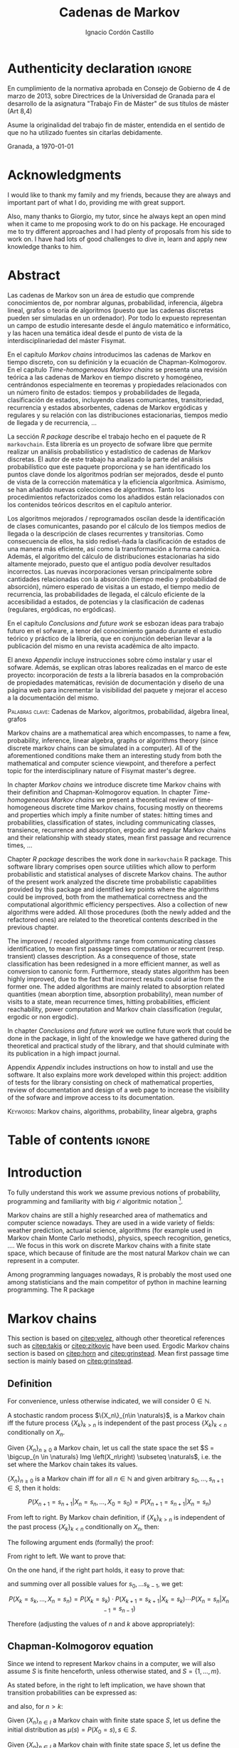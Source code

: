 #+TITLE: Cadenas de Markov
#+AUTHOR: Ignacio Cordón Castillo
#+OPTIONS: toc:nil
#+STARTUP: indent
#+STARTUP: latexpreview

#+latex_class: scrreprt
#+latex_class_options: [oneside,english,openright,titlepage,numbers=noenddot,openany,headinclude,footinclude=true,cleardoublepage=empty,abstractoff,BCOR=5mm,paper=a4,fontsize=12pt,ngerman,american]
#+latex_header_extra: \definecolor{ugrColor}{HTML}{c6474b}
#+latex_header_extra: \input{frontmatter/titlepage}\usepackage{wallpaper}\ThisULCornerWallPaper{1}{imgs/ugrA4.pdf}
#+latex_header_extra: \usepackage[T1]{fontenc}
#+latex_header_extra: \usepackage{babel}
#+latex_header_extra: \usepackage[normalem]{ulem}
#+latex_header_extra: \usepackage[beramono,eulerchapternumbers,linedheaders,parts,a5paper,dottedtoc,manychapters]{classicthesis}
#+latex_header_extra: \input{config/setup}
#+latex_header_extra: \input{config/classicthesis}
#+latex_header: \input{config/macros}

\newpage
* Authenticity declaration :ignore:
:PROPERTIES:
:UNNUMBERED: t
:END:

\thispagestyle{empty}

\vspace*{3cm}

\begin{center}
\textsc{Declaración}
\end{center}

\vspace*{3.5cm}

En cumplimiento de la normativa aprobada en Consejo de Gobierno de 4 de marzo de 2013,
sobre Directrices de la Universidad de Granada para el desarrollo de la asignatura "Trabajo Fin
de Máster" de sus títulos de máster (Art 8,4)

\vspace*{1cm}
\begin{center}
\Large \textbf{D.D\textordfeminine} \dotuline{\textsc{Ignacio Cordón Castillo}\hspace*{\fill}} \normalsize
\end{center}

\vspace*{1cm}

Asume la originalidad del trabajo fin de máster, entendida en el sentido de que no ha utilizado
fuentes sin citarlas debidamente.

\vspace*{1cm}
Granada, a \septdate\today

\begin{flushright}
 \begin{tabular}{m{5.5cm}}
     \img{imgs/firma_nacho.png}{0.45} \\
     Fdo: Ignacio Cordón Castillo
 \end{tabular}
\end{flushright}

* Acknowledgments
:PROPERTIES:
:UNNUMBERED: t
:END:

I would like to thank my family and my friends, because they are always and important part of what I do,
providing me with great support.

Also, many thanks to Giorgio, my tutor, since he always kept an open mind when it
came to me proposing work to do on his package. He encouraged me to try different approaches and I had
plenty of proposals from his side to work on. I have had lots of good challenges to dive in, learn and
apply new knowledge thanks to him.

* Abstract
:PROPERTIES:
:UNNUMBERED: t
:END:

Las cadenas de Markov son un área de estudio que comprende conocimientos de, por nombrar algunas,
probabilidad, inferencia, álgebra lineal, grafos o teoría de algoritmos (puesto que las cadenas discretas
pueden ser simuladas en un ordenador). Por todo lo expuesto representan un campo de
estudio interesante desde el ángulo matemático e informático, y las hacen una temática ideal desde
el punto de vista de la interdisciplinariedad del máster Fisymat.

En el capítulo [[Markov chains]] introducimos las cadenas de Markov en tiempo discreto, con su definición y la
ecuación de Chapman-Kolmogorov. En el capítulo [[Time-homogeneous Markov chains]] se presenta una revisión
teórica a las cadenas de Markov en tiempo discreto y homogéneo, centrándonos especialmente en teoremas
y propiedades relacionados con un número finito de estados: tiempos y probabilidades de llegada,
clasificación de estados, incluyendo clases comunicantes, transitoriedad, recurrencia y estados absorbentes,
cadenas de Markov ergódicas y regulares y su relación con las distribuciones estacionarias, tiempos medio
de llegada y de recurrencia, \ldots

La sección [[R package]] describe el trabajo hecho en el paquete de R =markovchain=. Esta librería
es un proyecto de sofware libre que permite realizar un análisis probabilístico y estadístico
de cadenas de Markov discretas. El autor de este trabajo ha analizado la parte del análisis
probabilístico que este paquete proporciona y se han identificado los puntos clave donde los algoritmos podrían
ser mejorados, desde el punto de vista de la corrección matemática y la eficiencia algorítmica. Asimismo, se han
añadido nuevas colecciones de algoritmos. Tanto los procedimientos refactorizados como los añadidos están relacionados
con los contenidos teóricos descritos en el capítulo anterior.

Los algoritmos mejorados / reprogramados oscilan desde la identificación de clases comunicantes, pasando por
el cálculo de los tiempos medios de llegada o la descripción de clases recurrentes y transitorias. Como
consecuencia de ellos, ha sido redise\-ñada la clasificación de estados de una manera más eficiente, así como
la transformación a forma canónica. Además, el algoritmo del cálculo de distribuciones estacionarias ha sido
altamente mejorado, puesto que el antiguo podía devolver resultados incorrectos. Las nuevas incorporaciones
versan principalmente sobre cantidades relacionadas con la absorción (tiempo medio y probabilidad de absorción),
número esperado de visitas a un estado, el tiempo medio de recurrencia, las probabilidades de
llegada, el cálculo eficiente de la accesibilidad a estados, de potencias y la clasificación de cadenas
(regulares, ergódicas, no ergódicas).

En el capítulo [[Conclusions and future work]] se esbozan ideas para trabajo futuro en el sofware, a tenor del
conocimiento ganado durante el estudio teórico y práctico de la librería, que en conjunción deberían llevar
a la publicación del mismo en una revista académica de alto impacto.

El anexo [[Appendix]] incluye instrucciones sobre cómo instalar y usar el sofware. Además, se explican otras
labores realizadas en el marco de este proyecto: incorporación de /tests/ a la librería basados en la
comprobación de propiedades matemáticas, revisión de documentación y diseño de una página web
para incrementar la visibilidad del paquete y mejorar el acceso a la documentación del mismo.

\vspace*{1cm}
\textsc{Palabras clave}: Cadenas de Markov, algoritmos, probabilidad, álgebra lineal, grafos

\vspace*{1cm}
\begin{center}\rule{10cm}{1pt}\end{center}
\vspace{1cm}

Markov chains are a mathematical area which encompasses, to name a few, probability, inference, linear
algebra, graphs or algorithms theory (since discrete markov chains can be simulated in a computer). All of
the aforementioned conditions make them an interesting study from both the mathematical and computer science
viewpoint, and therefore a perfect topic for the interdisciplinary nature of Fisymat master's degree.

In chapter [[Markov chains]] we introduce discrete time Markov chains with their definition and
Chapman-Kolmogorov equation. In chapter [[Time-homogeneous Markov chains]] we present a theoretical review of
time-homogeneous discrete time Markov chains, focusing mostly on theorems and properties which imply a finite
number of states: hitting times and probabilities, classification of states, including communicating classes,
transience, recurrence and absorption, ergodic and regular Markov chains and their relationship with
steady states, mean first passage and recurrence times, \ldots

Chapter [[R package]] describes the work done in =markovchain= R package. This software library
comprises open source utilities which allow to perform probabilistic and statistical analyses of
discrete Markov chains. The author of the present work analyzed the discrete time probabilistic
capabilities provided by this package and identified key points where the algorithms could be improved, both from
the mathematical correctness and the computational algorithmic efficiency perspectives. Also a collection
of new algorithms were added. All those procedures (both the newly added and the refactored ones) are
related to the theoretical contents described in the previous chapter.

The improved / recoded algorithms range from communicating classes identification, to mean first passage
times computation or recurrent (resp. transient) classes description. As a consequence of those, state
classification has been redesigned in a more efficient manner, as well as conversion to canonic form. Furthermore,
steady states algorithm has been highly improved, due to the fact that incorrect results could arise
from the former one. The added algorithms are mainly related to absorption related quantities (mean
aborption time, absorption probability), mean number of visits to a state, mean recurrence times, hitting
probabilities, efficient reachability, power computation and Markov chain classification
(regular, ergodic or non ergodic).

In chapter [[Conclusions and future work]] we outline future work that could be done in the package, in light
of the knowledge we have gathered during the theoretical and practical study of the library, and that should
culminate with its publication in a high impact journal.

Appendix [[Appendix]] includes instructions on how to install and use the software. It also explains more
work developed within this project: addition of tests for the library consisting on check of mathematical
properties, review of documentation and design of a web page to increase the visibility of the
sofware and improve access to its documentation.

\vspace*{1cm}
\textsc{Keywords}: Markov chains, algorithms, probability, linear algebra, graphs
* Table of contents :ignore:
:PROPERTIES:
:UNNUMBERED: t
:END:
#+TOC: headlines 3
* Introduction

To fully understand this work we assume previous notions of probability, programming and familiarity with big
$\mathcal{O}$ algoritmic notation [fn::https://en.wikipedia.org/wiki/Big_O_notation].

Markov chains are still a highly researched area of mathematics and computer science nowadays.
They are used in a wide variety of fields: weather prediction, actuarial science, algorithms (for example used in Markov
chain Monte Carlo methods), physics, speech recognition, genetics, \ldots. We focus in this work on discrete
Markov chains with a finite state space, which because of finitude are the most natural Markov chain we can
represent in a computer.

Among programming languages nowadays, R is probably the most used one among statisticians and the main
competitor of python in machine learning programming. The R package
[fn::https://github.com/spedygiorgio/markovchain] [[citep:dtmc]] is an open source library available
at the official R packages repository, CRAN [fn::https://cran.r-project.org/web/packages/index.html], which
aims to provide easy representations, plotting and analysis of discrete time Markov chains. It is placed in
91st percentile in terms of total downloads (compared to rest of packages of CRAN), and its trend of
downloads continues to be in the 90th monthly percentile as it can be observed in the figure [[fig:mc-downloads]]
(over 4000 downloads a month [fn::https://cranlogs.r-pkg.org/badges/markovchain]). We should point
out that package is not only written in R. The core parts are coded in C++, since it is faster than R.

Being that =markovchain= is widely used, a lot of methods could be improved from the mathematical correctness
perspective (for example the computation of steady states could return a linearly dependent base of the
convex space of steady states, which is not correct) and the computational efficiency one (use fewer
iterative methods and more algebraic ones, improve efficiency for methods in general). Effiency is extremely
important because it can represent the difference between being able to analyze a Markov chain with $10\times 10$
dimension transition matrix or a $100\times 100$ one. Furthermore, the package was lacking methods to perform a more complete
analysis of Markov chains and answer possible questions like: what is the probability of ever hitting that
state? (whatever the state represents: bankruptcy in case of actuarial analysis, a tornado in case of
wheather prediction, etc), or how many times are we going to pass through a certain state if initial
conditions for the system are these ones? Even small contributions to the software could impact a lot of
users and researchers.

#+header: :width 5 :height 5 :R-dev-args
#+begin_src R :session examples :results output graphics :file imgs/percentile.svg :exports results :cache yes :eval no-export
library("packageRank")
library("ggplot2")

start <- as.Date("01-08-19",format="%d-%m-%y")
end <- as.Date("30-08-19",format="%d-%m-%y")
current <- start
downloads <- c()
percentile <- c()

while (current <= end) {
  data <- packageRank(packages = "markovchain", date = current)$package.data
  downloads <- c(downloads, unname(unlist(data["downloads"])))
  percentile <- c(percentile, unname(unlist(data["percentile"])))
  current <- current + 1
}


ndays <- as.numeric(end - start)
downloads <- data.frame(percentile = percentile, date = as.Date(0:(ndays - 1), origin = start))
ggplot(downloads, aes(x = date, y = percentile)) +
  geom_line(color = "darkblue", size = 2) +
  expand_limits(y=30)
#+end_src

#+caption: Percentage of daily downloads of markovchain (packages in CRAN) in August 2019
#+name: fig:mc-downloads
#+attr_latex: :width 9cm
#+RESULTS:
[[file:imgs/percentile.svg]]

The goals set for this work were:

+ Get familiarized with the package and the codebase of it. Identify points where it could be improved.
+ Study opportunities of improvement from the mathematical perspective to ensure correctness.
+ Come up with algorithms related to mathematical contents.
+ Code them and integrate them in the package.
+ Send updates for the package in the official CRAN R repository.

All objectives allow for an incremental work and are presented in inverted order in two chapters: as opposed
to practical driving theory study, the work is presented backwards, with theoretical reviews presented
first. To summarize, what we intend to do is mathematical driven scientific programming.

* Markov chains
This section is based on [[citep:velez]], although other theoretical references such as [[citep:takis]]
or [[citep:zitkovic]] have been used. Ergodic Markov chains section is based on [[citep:horn]] and
[[citep:grinstead]]. Mean first passage time section is mainly based on [[citep:grinstead]].

** Definition
For convenience, unless otherwise indicated, we will consider $0\in \mathbb{N}$.

#+begin_definition
A stochastic random process $\{X_n\}_{n\in \naturals}$, is a Markov chain iff the future process
$\{X_k\}_{k > n}$ is independent of the past process $\{X_k\}_{k < n}$ conditionally on $X_n$.
#+end_definition

#+begin_definition
Given $\{X_n\}_{n \ge 0}$ a Markov chain, let us call the state space the set
$S = \bigcup_{n \in \naturals} Img \left(X_n\right) \subseteq \naturals$, i.e. the set
where the Markov chain takes its values.
#+end_definition

#+begin_lemma
$\{X_n\}_{n \ge 0}$ is a Markov chain iff for all $n\in\mathbb{N}$ and given arbitrary $s_0, \ldots, s_{n + 1} \in S$, then it holds:

\[
P(X_{n + 1} = s_{n + 1} | X_n = s_n, \ldots, X_0 = s_0) = P(X_{n + 1} = s_{n + 1} | X_n = s_n)
\]
#+end_lemma

#+begin_proof
From left to right. By Markov chain definition, if $\{X_k\}_{k > n}$ is independent of the past
process $\{X_k\}_{k < n}$ conditionally on $X_n$, then:

\begin{align*}
&P(X_{n + 1} = s_{n + 1}, X_{n - 1} = s_{n - 1}, \ldots, X_0 = s_0 | X_n = s_n) = \\
&P(X_{n + 1} = s_{n + 1} | X_n = s_n) \cdot P(X_{n - 1} = s_{n - 1}, \ldots, X_0 = s_0 | X_n = s_n)
\end{align*}

The following argument ends (formally) the proof:

\begin{align*}
\frac{P(X_{n + 1} = s_{n + 1}, X_{n - 1} = s_{n - 1}, \ldots, X_0 = s_0 | X_n = s_n)}{P(X_{n - 1} = s_{n - 1}, \ldots, X_0 = s_0 | X_n = s_n)} &=
\frac{P(X_{n + 1} = s_{n + 1}, X_n = s_n, \ldots, X_0 = s_0)}{P(X_n = s_n, X_{n - 1} = s_{n - 1}, \ldots, X_0 = s_0)} = \\
&= P(X_{n + 1}=s_{n + 1} | X_{n} = s_{n}, \ldots, X_0 = s_0)
\end{align*}

From right to left. We want to prove that:

\begin{align*}
&P(X_{n + q} = s_{n + q}, \ldots X_{n + 1} = s_{n + 1} | X_n = s_n, \ldots, X_0 = s_0) =\\
&P(X_{n + q} = s_{n + q}, \ldots, X_{n + 1} = s_{n + 1} | X_n = s_n)
\end{align*}

On the one hand, if the right part holds, it easy to prove that:

\begin{align*}
& P(X_0 = s_0, \ldots, X_n = s_n ) =\\
& P(X_0 = s_0) \cdot P(X_1 = s_1 | X_0 = s_0) \cdot P(X_2 = s_2 | X_1 = s_1) \cdots P(X_n = s_n | X_{n - 1} = s_{n - 1})
\end{align*}

and summing over all possible values for $s_0, \ldots s_{k - 1}$, we get:

\[
P(X_{k} = s_{k}, \ldots, X_n = s_n) = P(X_k = s_k) \cdot P(X_{k + 1} = s_{k + 1} | X_k = s_k) \cdots P(X_n = s_n | X_{n - 1} = s_{n - 1})
\]

Therefore (adjusting the values of $n$ and $k$ above appropriately):

\begin{align*}
& P(X_{n + q} = s_{n + q}, \ldots, X_{n + 1} = s_{n + 1} | X_n = s_n, \ldots, X_0 = s_0) =\\
&= \frac{P(X_{n + q}, \ldots, X_0)}{P(X_{n + q - 1}, \ldots, X_0)} \cdot \frac{P(X_{n + q - 1}, \ldots, X_0)}{P(X_{n + p - 2}, \ldots, X_0)} \cdots \frac{P(X_{n + 1}, \ldots, X_0)}{P(X_{n}, \ldots, X_0)} = \\
&= P(X_{n + q} | X_{n + q - 1}) \cdots P(X_{n + 1} | X_{n}) = \frac{P(X_{n + q} = s_{n + q}, \ldots X_{n + 1} = s_{n + 1}, X_{n} = s_n)}{P(X_n = s_n)} =\\
&= P(X_{n + q} = s_{n + q}, \ldots, X_{n + 1} = s_{n + 1} | X_n = s_n)
\end{align*}
#+end_proof

** Chapman-Kolmogorov equation

Since we intend to represent Markov chains in a computer, we will also assume $S$ is finite henceforth,
unless otherwise stated, and $S = \{1, \ldots, m\}$.

As stated before, in the right to left implication, we have shown that transition probabilities
can be expressed as:

\begin{equation}
P(X_0 = s_0, \ldots, X_n = s_n) = P(X_0 = s_0) \cdot P(X_1 = s_1 | X_0 = s_0) \cdots P(X_n = s_n | X_{n - 1} = s_{n - 1})
\label{eq:trans-probs}
\end{equation}

and also, for $n > k$:

\begin{eqnarray}
&& P(X_n = s_n, \ldots, X_{k + 1} = s_{k + 1} | X_{k} = s_{k}) = \nonumber \\
&& P(X_{k + 1} = s_{k + 1} | X_{k} = s_{k}) \cdots P(X_n = s_n | X_{n - 1} = s_{n - 1})
\label{eq:trans-cond-probs}
\end{eqnarray}

#+begin_definition
Given $\{X_n\}_{n\in I}$ a Markov chain with finite state space $S$, let us define the initial distribution as $\mu(s) = P(X_0 = s), s \in S$.
#+end_definition

#+begin_definition
Given $\{X_n\}_{n\in I}$ a Markov chain with finite state space $S$, let us define the transition probabilities as

\begin{align*}
& p_{i, j}(k, n) = P(X_n = j | X_k = i),\quad i,j \in S, \quad n,k \in \mathbb{N}, n\neq k \\
& p_{i, j}(n, n) = \mathbb{1}_{i = j}
\end{align*}
#+end_definition

Therefore, we can rewrite Equation \eqref{eq:trans-probs} as:

\[
P(X_k = s_k, k \le n) = \mu(s_0) \cdot p_{s_0, s_1}(0, 1) \cdot p_{s_1, s_2}(1, 2) \cdots p_{s_{n - 1}, s_n}(n - 1, n)
\]

Summing over all possible values for $s_{k + 1}, \ldots, s_{n - 1}$ in Equation
\eqref{eq:trans-cond-probs} and considering $s_k = s, s_{n} = t$, we deduce:

\begin{equation}
p_{s, t}(k, n) = \sum_{s_{k + 1} \in S} \ldots \sum_{s_{n - 1} \in S}
\bigg\{ p_{s, s_{k + 1}}(k, k + 1) \cdots p_{s_{n - 1}, t}(n - 1, n) \bigg\}
\label{eq:sum-probs}
\end{equation}

#+begin_definition
We define the matrix $P(k, n) = (p_{i, j}(k, n))_{i,j \in S}$.
#+end_definition

#+begin_proposition
$P$ verifies the semigroup property, best known as Chapman-Kolmogorov equation:

\[
P(k, n) = P(k, l) \cdot P(l, n), \quad \forall k \le l \le n
\]

\label{prop:chapman-kolmogorov}
#+end_proposition
#+begin_proof
Straightforward from Equation \eqref{eq:sum-probs}
#+end_proof

* Time-homogeneous Markov chains
#+begin_definition
Given a Markov chain $\{X_n\}$ with finite space state $S$, it is said to be a time-homogeneous Markov chain
iff the transition probabilities do not depend on time:

\[
\forall i, j\in S, \,\forall n \in \mathbb{N} \qquad p_{i, j} (n, n + 1) = p_{i, j} \in [0, 1]
\]

$p_{i, j}$ is called one-step transition probability and $P = (p_{i, j})_{i, j \in S}$ the transition matrix.
#+end_definition

We will use DTMC to refer to discrete time-homogeneous Markov chains with finite space state henceforth.

#+begin_proposition
Given $\{X_n\}$ a DTMC it holds $P(m, n) = P^{n - m}$
#+end_proposition

#+begin_proof
Trivial
#+end_proof


#+begin_proposition
Naming $\mu_n = \left(\mu_n(0), \ldots, \mu_n(k)\right)$, it holds:

\[
\mu_n = \mu_0 \cdot P^n
\]
#+end_proposition

#+begin_proof
Trivial from Equation \eqref{eq:trans-probs}
#+end_proof

Note there is bijection between a DTMC with $S = \{1, \ldots, m\}$,
a by-row stochastic matrix $P$ of dimension $m \times m$ (we will note it $P_{m\times m}$) and a directed
graph $G(P):=(S, E, P)$ where there is an edge $e = (i, j), e \in E$ iff $p_{i,j} > 0$.
From now on we will use any of these three concepts interchangeably. Also, when we talk about
stochastic matrices, we will refer to by-row stochastic ones.

** Stopping times and strong Markov property
#+begin_definition
Given $\{X_n\}$ a Markov chain, defined over $(\Omega, \mathcal{F}, P)$, then a stopping time is a random variable
$\tau : \Omega \mapsto \mathbb{N} \bigcap \{\infty\}$ such that:

\[
\{\tau = n \} \in \mathcal{F}_n = \sigma(X_0, X_1, \ldots, X_n), \quad \forall n \in \mathbb{N}
\]

Moreover, we call the $\sigma$ -algebra of events previous to $\tau$, namely $\mathcal{F}_{\tau}$, the one which contains all
the events $A \in \mathcal{F}$ verifying:

\[
A\bigcap \{\tau = n \} \in \mathcal{F}_n
\]
#+end_definition

For example, in the case of a coin, the first instant (or coin toss) $\tau$ where we get $4$ heads
in a row, is a valid stopping time, because we only have to account for the previous random
variables. However, the first toss where we are just one toss away from having obtained $4$ heads
is not a valid stopping time, since it involves future events.

We would denote $S^m = \{(s^{(1)}, \ldots, s^{(m)}): s^{(j)} \in S\}$.

#+begin_proposition
Let $\{X_n\}$ be an arbitrary Markov chain and $\tau$ a stopping time.
Then for all $m\in \mathbb{N}, C \subseteq S^m, A \in \mathcal{F}_\tau,
i \in S$, if $P(A \bigcap \{X_\tau = i\}) > 0$ it holds:

\begin{equation}
P\left((X_{\tau + 1}, \ldots, X_{\tau + m}) \in C | A, X_{\tau} = i\right) =
P\left((X_{\tau + 1}, \ldots, X_{\tau + m}) \in C | X_{\tau} = i\right)
\label{ec:strong-mc}
\end{equation}
#+end_proposition

#+begin_proof
Let us start taking $m = 1, C = \{j\}$. Then, intersecting with $\{\tau = n\}$, we have:

\begin{align*}
P\left(X_{\tau + 1} = j, A, X_{\tau} = i\right) &=
\sum_{n = 0}^{\infty} P\left(\tau = n, X_{n + 1}, A, X_n = i\right) = \\
&= \sum_{n = 0}^{\infty} P\left(\tau = n, A, X_n = i\right) \cdot P\left(X_{n + 1} = j | \tau = n, A, X_n = i\right) = \\
&= \sum_{n = 0}^{\infty} P\left(\tau = n, A, X_n = i\right) \cdot P\left(X_{n + 1} = j | X_n = i\right) = \\
&= p_{i,j} \sum_{n = 0}^{\infty} P\left(\tau = n, A, X_n = i\right) = p_{i, j} P\left(A, X_{\tau} = i\right)
\end{align*}

where we have used $A\bigcap \{\tau = n\} \in \mathcal{F}_n$ to simplify
$P\left(X_{n + 1} = j | \tau = n, A, X_n = i\right)$
as $P\left(X_{n + 1} = j | X_n = i\right)$. Therefore, using the proven equality we can show:

\[
P\left(X_{\tau + 1} = j | A, X_\tau = i\right) = \frac{P\left(X_{\tau + 1} = j, A, X_{\tau} = i\right)}{P(A, X_{\tau} = i)} = p_{i, j}
\]

Applying several times this argument, we have:

\begin{align*}
& P\left(X_{\tau + 1} = i_1, X_{\tau + 2} = i_2, \ldots, X_{\tau + m} = i_m | A, X_{\tau} = i\right) =\\
&= P\left(X_{\tau + 1} = i_1 | A, X_{\tau} = i\right) \cdot P\left(X_{\tau + 2} = i_2 | A, X_{\tau} = i, X_{\tau + 1} = i_1\right) \cdots \\
&\cdots P\left(X_{\tau + m} = i_m | A, X_{\tau} = i, X_{\tau + 1} = i_1, \ldots, X_{\tau + m - 1} = i_{m - 1}\right) = p_{i, i_1} p_{i_1, i_2} \cdots p_{i_{m - 1}, i_m}
\end{align*}

In particular, when $A$ is the whole space $\Omega$, we arrive at:

\[
P\left(X_{\tau + 1} = i_1, X_{\tau + 2} = i_2, \ldots, X_{\tau + m} = i_m | X_{\tau} = i\right) = p_{i, i_1} p_{i_1, i_2} \cdots p_{i_{m - 1}, i_m}
\]

That last step proves the equality:

\[
P\left(X_{\tau + 1} = i_1, \ldots, X_{\tau + m} = i_m | A, X_{\tau} = i\right) =
P\left(X_{\tau + 1} = i_1, \ldots, X_{\tau + m} = i_m | X_{\tau} = i\right)
\]

We have shown that Equation \eqref{ec:strong-mc} holds for $C = \{(i_1, \ldots, i_m)\}$. For
$C \subseteq S^m$ it would suffice summing over $(i_1, \ldots, i_m) \in C$.
#+end_proof

The previous result means all Markov chains in discrete time have the strong Markov
property, and it can be interpreted as the Markov chain restarting each time it hits the arbitrary state
$i \in S$, without influence of what happened to that moment.

** Hitting times distribution
We introduce the notation $P_A(X_n \in B) = P(X_n \in B | X_{0} \in A)$.
Then $p_{i, j}^{(n)} = P_i\left(X_n = j\right)$ gives us of the probability
of the chain reaching state $j$ in the $n$ -th step, if it starts from $i$. Specifically, we are interested
now in the first time that a given state is reached.

#+begin_definition
We define the hitting time for the state $j \in S$ as:

\[
\tau_j = min \{n > 0 : X_n = j \}
\]
#+end_definition

#+begin_definition

The probability that the first hitting time for $j$, starting at $i$, is $n$, is:

\[
f_{i,j}^{(n)} = P_i\left(\tau_j = n\right) = P_i\left(X_n = j, X_k \neq j \quad \forall k = 1, \ldots, n - 1 \right)
\]

and we will define the (first) hitting probability for $j$ starting at $i$ as:

\[
f_{i, j} := \sum_{n = 1}^{\infty} f_{i,j}^{(n)} = P_i\left(\tau_j < \infty\right) =
\probi{X_n = j \textrm{ for some } n > 0}
\]
#+end_definition

Note that we coul have $f_{i, j} < 1$ iff $P_i\left(X_n \neq j, \forall n > 0\right) > 0$.

#+begin_definition
We will call return time distribution for the state $i$ to $f_{i,i}^{(n)} = P_i \left(\tau_i = n\right)$,
and we will denote $f_{i,i} = P_i\left(\tau_i < \infty\right)$ (i.e. the probability of ever returning
to the start state $i$).
#+end_definition

The values $f_{i, j}$ verify the recurrence:

\begin{equation}
f_{i,j} = \probi{X_1 = j} + \sum_{k \neq j} \probi {X_1 = k} \prob {\tau_j < \infty, j > 1 | X_1 = k } = p_{i,j} + \sum_{k\neq j} p_{i,k} f_{k,j}
\label{eq:fij-recurrence}
\end{equation}

#+begin_lemma
If $f_{i,j} = 1$ and $p_{i,k} > 0$, then $f_{k,j} = 1$
#+end_lemma

#+begin_proof
Straightforward from Equation \eqref{eq:fij-recurrence} and the fact that $\sum_{k \in S} p_{i,k} = 1$
#+end_proof

*** Computation through absorption
Let us consider a fixed state $j$. The aim is to compute $f_{i,j}^{(n)}$ with $i\neq j$.
We could freeze the chain $\{X_n\}$ once it hits $j$ in that state, that is, taking:

\[
\tildemc = \twopartdef
             {X_n} { X_r \neq j \; \forall r < n }
             {j} {X_r = j \textrm{ for some } r  < n}
\]

Hence, $j$ has been transformed into an absorbing state, such that $\tildemc$ cannot leave it.

The transition matrix for $\tildemc$ is given by:

\[
\tildeprob_{i, k} = \probi{\tildex_1 = k} =
  \threepartdef
    { p_{i,k} } { i\neq j }
    { 0 }       { i = j, k \neq j }
    { 1 }       { i = j, k = j }
\]

Therefore, the transition matrix $\tildeP$ has the same rows as $P$, except for the $j$ -th row,
which has been substituted by $(0, \ldots, 0, \underset{j}{1}, 0, \ldots, 0)$. We deduce that the $(i, j)$ entry for the matrix $\tildeP^n$ is:

\[
\tildep_{i,j}^{(n)} = \probi{\tildemc = j} = \probi{\tau_j \le n}
\]

and hence:

\[
f_{i,j}^{(n)} = \probi{\tau_j \le n} - \probi{\tau_j \le n - 1} = \tildep_{i, j}^{(n)} - \tildep_{i, j}^{(n - 1)}
\]

So obtaining $f_{i,j}^{(n)}$ can be done by computing $\tildeP^{n - 1}$ and $\tildeP^n$,
except for $j = i$. To compute that last probability, we could use:

\[
f_{jj}^{(n)} = \twopartdef
  { p_{jj} } { n = 1 }
  { \sum_{k \in S, k \neq j} p_{j,k} f_{k,j}^{(n - 1)} } { n \ge 2 }
\]

*** Computation through transition probabilities

We could ask ourselves whether it is possible to relate $f_{i,j}^{(n)}$ to $p_{i,j}^{(n)}$
directly. It holds:

\begin{align}
p_{i,j}^{(n)} &= \probi{X_n = j} = \sum_{k = 1}^{n} \probi{\tau_j = k}
\probi{X_n = j | \tau_j = k} = \nonumber \\
&= \sum_{k = 1}^{n} \probi{\tau_j = k} \probj{X_{n - k} = j} =
\sum_{k = 1}^n f_{i, j}^{(k)} p_{j,j}^{(n - k)}
\label{eq:ps-fs-relation}
\end{align}

It is not possible to directly express $f_{i,j}^{(n)}$ in terms of $p_{i,j}^{(n)}$, but taking the following generating
functions, we can determine a theoretical relationship between both:

\[
P_{i,j}(s) = \sum_{n = 1}^{\infty} p_{i,j}^{(n)} s^n \qquad
F_{i,j}(s) = \sum_{n = 1}^{\infty} f_{i,j}^{(n)} s^n \qquad s\in [0, 1[
\]

According to $\eqref{eq:ps-fs-relation}$:

\[
P_{i,j}(s) = \sum_{n = 1}^{\infty} \sum_{k = 1}^n f_{i, j}^{(k)} p_{j,j}^{(n - k)} s^n =
\sum_{n = 1}^{\infty} \sum_{k = 1}^{n - 1} f_{i, j}^{(k)} p_{j,j}^{(n - k)} s^n +
\sum_{n = 1}^{\infty} f_{i, j}^{(n)} \underbrace{p_{j,j}^{(0)}}_{1} s^n \underset{(\ast)} =
F_{i,j}(s) P_{j,j}(s) + F_{i,j}(s)
\]

where in $(\ast)$ it has been used that:

\[
\sum_{n = 1}^{\infty} \sum_{k = 1}^{\infty} p_{i, j}^{(n)} f_{i,j}^{(k)} s^{n + k} =
\sum_{n = 1}^{\infty} \sum_{k = 1}^{n - 1} f_{i, j}^{(k)} p_{j,j}^{(n - k)} s^n
\]

We deduce:

\begin{equation}
F_{i,j}(s) = \frac{P_{i,j}(s)}{1 + P_{j,j}(s)}
\label{eq:Fs-Ps-relation}
\end{equation}

Although this is just a theoretical relationship, we can observe, on the one hand:

\begin{equation}
F_{i,j}(1) = f_{i,j} = \probi{\tau_j < \infty}
\label{prop:hitting-probs-F}
\end{equation}

and if the condition $f_{i,j} = 1$ is met:

\[
F_{i,j}'(1) = \sum_{n = 1}^{\infty} n f_{i,j}^{(n)} = \expecti{\tau_j}
\]

#+begin_definition
Taking a fixed state $j$, we can name:

1. The total number of visits to $j$  as $V_j = \sum_{n = 1}^{\infty} \mathbb{1}_{X_n = j}$
2. The expected number of visits to $j$  as $\expecti{V_j}$
#+end_definition

#+begin_proposition
It holds that $\expecti{V_j} = P_{i,j}(1)$
\label{prop:mean-num-visits-P}
#+end_proposition

#+begin_proof
Straightforward from $\expecti{V_j} = \sum_{n = 1}^{\infty} \expecti{\mathbb{1}_{X_n = j}} =
  \sum_{n = 1}^{\infty} p_{i,j}^{(n)} = P_{i,j}(1)$
#+end_proof

*** Mean number of visits to a state

#+begin_proposition
If $f_{j,j} \neq 1$, we have:

\begin{equation}
  \expecti{V_j} = \frac{f_{i,j}}{1 - f_{j,j}}
  \label{eq:char-mean-number-visits}
\end{equation}

Moreover, it holds $f_{j, j} = 1 \dimplies \expecti{V_j} = \infty$.
\label{prop:fii-equiv}
#+end_proposition

#+begin_proof
From \eqref{eq:Fs-Ps-relation}, \eqref{prop:hitting-probs-F} and
Proposition \eqref{prop:mean-num-visits-P} we can deduce $\expectj{V_j} = \frac{f_{jj}}{1 - f_{j,j}}$ and

\[
\expecti{V_j} = P_{i,j}(1) = F_{i,j}(1) \bigg\{1 + P_{j,j}(1) \bigg\} =
F_{i,j}(1) \bigg\{1 + \expectj{V_j} \bigg\} = \frac{f_{j,j}}{1 - f_{j,j}}
\]

In the case $f_{ij} = 0$ is easy to prove $\expecti{V_j} = 0$. $f_{jj} = 1$ and $f_{ij} > 0$
implies $\expecti{V_j} = \infty$, using reductio ad absurdum in
$\expecti{V_j} = f_{ij}(1 + \expectj{V_j})$
#+end_proof

#+begin_proposition
There is an equivalence between:

1. $\exists n >0 : p_{i,j}^{(n)} > 0$ (note we will name this $i \goto j$ afterwards)
2. $\expecti{V_j} > 0$
3. $f_{i,j} > 0$

\label{prop:fij-equivs}
#+end_proposition

#+begin_proof
Since $\expecti{V_j} = \sum_{n = 1}^{\infty} p_{i,j}^{(n)}$, clearly i. is equivalent to ii.

ii. is equivalent to iii. can be deduced from $\expecti{V_j} = f_{i,j}(1 + \expectj{V_j})$ and using similar
arguments to the ones in the previous proof.
#+end_proof

** Classification of states
*** Communicating classes

#+begin_definition
The state $i\in S$ communicates with $j\in S$, and we will write it like $i \rightarrow j$
iff $p_{i,j}^{(n)} > 0$ for some $n > 0$. It can be proven it is a transitive relation
using Proposition \eqref{prop:chapman-kolmogorov}.

If $i \goto j$ and $j \goto i$ then we will say that both states communicate and
we will represent it as $i \dgoto j$.
#+end_definition

#+begin_definition
State $i\in S$ is essential if $i \goto j$ always implies $j \goto i$. We denote the set
of essential states by $S^{\ast}$.
#+end_definition

#+begin_lemma
If $i\in S^{\ast}$ and $i \goto j$, then $j \in S^{\ast}$
\label{lemma:transitive-es}
#+end_lemma

#+begin_proof
Given $j \goto k$, then by transitivity $i \goto k$. Since $i$ is essential, $k \goto i$,
which applying transitivity again from $i \goto j$, gives us $k \goto j$.
#+end_proof

#+begin_proposition
$\dgoto$ is an equivalence relation in $S^{\ast}$, and we can decompose:

\[
S^{\ast} = C_1 \cup C_2 \cup \ldots \cup C_r
\]

where for every $i, j \in C_k$, it holds $i \dgoto j$.

\label{prop:equiv-classes}
#+end_proposition

#+begin_proof
We have:
1. Reflexivity holds because given $i \in S^{\ast}$, and $p_{i,j} > 0$ for some $j \in S$ then $j \in S^{\ast}$ and $i \dgoto j$ using previous Lemma \eqref{lemma:transitive-es}.
2. Symmetry holds trivially.
3. Transitivity holds because if $p_{i,j}^{(n)} > 0$ and $p_{j,k}^{(m)} > 0$ then $p_{i,k}^{(n + m)} \ge p_{i,j}^{(n)} \cdot p_{j,k}^{(m)} > 0$
#+end_proof

For a DTMC, we can reorder the states of the matrix: let $P_k$ be the transition matrix for the
states in $C_k$ (which only communicate with themselves); $Q_k$ the probabilities of
going from $S - S^{\ast}$ to $C_k$ (and never returning); and $R$ the probability
of the non-essential states communicating with themselves. The transition (stochastic by rows)
matrix we get is:

\begin{equation}
  \left(\begin{array}{cccccccccc}
  \gcell P_1    &        &            &       &        &       &            &        & \\
                & \rcell & \rcell     & \rcell&        &       &            &        & \\
                & \rcell & \rcell P_2 & \rcell&        &       &            &        & \\
                & \rcell & \rcell     & \rcell&        &       &            &        & \\
                &        &            &       & \ddots &       &            &        & \\
                &        &            &       &        &\bcell &   \bcell   & \bcell & \\
                &        &            &       &        &\bcell & \bcell P_r & \bcell & \\
                &        &            &       &        &\bcell &   \bcell   & \bcell & \\
    \rowcolor{gray!20}
      Q_1       &        &   Q_2      &       & \ldots &       &    Q_r     &        & R\\
  \end{array}\right)
\label{eq:canonic-form}
\end{equation}

#+begin_definition
If we consider an ordered finite set $S$ and it holds:

1. States are ordered inside each class, $S - S^{\ast}$ included.
1. $C_k = [s_k]$ where $s_k$ is the minimum of $C_k$ and $s_{i} < s_{i + 1}$ for all $i$.

Then we can say \eqref{eq:canonic-form} is the canonic form for the Markov chain.
#+end_definition

#+begin_definition
A Markov chain where there only exists a communicating class is called irreducible (or ergodic)
Markov chain.
\label{def:irreducible}
#+end_definition

*** Recurrence and transience

#+begin_definition
An state $i\in S$ is called recurrent iff $f_{i,i} = 1$ and transient iff $f_{i,i} < 1$
#+end_definition

Hence $\sum_{n = 1}^{\infty} p_{i,i}^{(n)}$ diverges when $i$ is recurrent and converges when $i$ is transient.

#+begin_proposition
If $i$ is a recurrent state and $i$ communicates with $j$, then $f_{j,i} = f_{i,j} = f_{j,j} = 1$,
and $j$ is recurrent. Therefore, all the states of a communicating class are either
recurrent or transient.
\label{prop:recurrent-classes}
#+end_proposition

#+begin_proof
By Proposition \eqref{prop:fij-equivs}, $f_{i,j} > 0$. Since $i$ is recurrent $f_{ii} = 1$
and by Equation \eqref{eq:fij-recurrence}:

\[
1 = f_{i,i} = p_{i,i} + \sum_{k \neq i} p_{i,k} f_{k,i}
\]

$i \goto j$ means there exists $k_1, k_2, \ldots, k_r$ verifying:

\[
p_{i, k_1} \cdot p_{k_1, k_2} \cdots p_{k_{r}, j} > 0
\]

Since $\sum_{k} p_{i,k} = 1$, and $0 \le f_{k,i} \le 1$, then it must hold $f_{k,i} = 1$ for all
$k$ such that $p_{i,k} > 0$. In particular $f_{k_1,i} = 1$, and we deduce:

\[
1 = f_{k_1,i} = p_{k_1,k_1} + \sum_{k\neq k_1} p_{k_1,k} f_{k,i}
\]

We get $1 = f_{k_2, i}$ by an analogous argument, and recursively we arrive at $f_{j,i} = 1$.

Since $f_{i,j} > 0$, $f_{j,i} = 1$ then by Proposition \eqref{prop:fij-equivs}
we deduce there exist $u, v$: $p_{i,j}^{(u)} > 0, p_{j,i}^{(v)} > 0$.
So for every $n \ge u + v$ we arrive at:

\[
p_{j,j}^{(n)} \ge p_{j,i}^{(v)} p_{i,i}^{(n - u + v)} p_{i,j}^{(u)}
\]

Since $f_{i,i} = 1$, then $\sum_{n = 1}^{\infty} p_{i,i}^{(n)} = \infty$ by Proposition \eqref{prop:fii-equiv},
and therefore $\sum_{n = u + v}^{\infty} p_{i,i}^{(n)} = \infty$

\begin{align*}
\sum_{n = 1}^{\infty} p_{j,j}^{(n)} \ge \sum_{n = u + v}^{\infty} p_{j,j}^{(n)} \ge
p_{j,i}^{(v)} p_{i,j}^{(u)} \sum_{n = u + v}^{\infty} p_{i,i}^{(n)} = \infty
\end{align*}

Again from Proposition \eqref{prop:fii-equiv} we deduce $f_{j,j} = 1$. We have proved $j$ is
recurrent, but also that $j \goto i$, and we can deduce $f_{i,j} = 1$ with an identical procedure.
#+end_proof

#+begin_definition
We will say a communicating class is recurrent (resp. transient) iff all of its states
are recurrent (resp. transient). We will say a communicating class $C$ is closed if it
holds $i \goto j$ and $i\in C$ implies $j\in C$.
#+end_definition

#+begin_proposition
All the closed irreducible subchains of a DTMC are recurrent, and every DTMC has
at least one subchain of such type. A state is transient iff it is non-essential.
\label{prop:one-recurrent-class}
#+end_proposition

#+begin_proof
Let us fix some $i \in S$. We have

\[
\sum_{j \in S} \expecti{V_j} = \sum_{j \in S} \sum_{n = 1}^{\infty} p_{i,j}^{(n)} =
\sum_{n = 1}^{\infty} \sum_{j \in S} p_{i,j}^{(n)} = \sum_{n = 1}^{\infty} 1 = \infty
\]

We conclude there exits at least one $\expecti{V_j} = \infty \Leftrightarrow f_{j,j} = 1$, so the subchain which
contains $j$ is recurrent. The same argument can be applied to the other subchains.
#+end_proof

#+begin_corollary
In a DTMC, a communicating class is recurrent iff it is closed.
\label{corollary:comm-recurrence}
#+end_corollary

#+begin_proof
If we have a non closed class $C$, there exist $i \in C, j \in S - C$ such that $i \goto j$ and $j\neq \goto j$.
Therefore $f_{j,i} = 0$ by Proposition \eqref{prop:fij-equivs}.

Therefore:

\[
f_{i,i} = p_{i,i} + \sum_{k \neq i} p_{i, k} f_{k,i}
        = p_{i,i} + \sum_{k \neq i, j} p_{i, k} f_{k, i}
        < \sum_{k \neq j} p_{i, k} \underset{p_{i,j} > 0}{<} 1
\]

and the class would not be recurrent.

Reciprocally, Proposition \eqref{prop:one-recurrent-class} gives us the result we want.
#+end_proof

#+begin_definition
We define the mean recurrence time for $i$ as
$r_{i} := \expecti{\tau_{i}} = \sum_{n = 1}^{\infty} n f_{ii}^{(n)}$
#+end_definition

#+begin_definition
We say that a recurrent state $i \in S$ is:
1. Positive recurrent iff $r_i < \infty$.
1. Null recurrent iff $r_i = \infty$.
#+end_definition

#+begin_lemma
A state $i$ is recurrent positive iff:

\[
lim_{s\nearrow 1} \frac{1 - F_{i,i}(s)}{1 - s} < \infty \dimplies lim_{s\nearrow 1} (1 - s) \bigg\{1 + P_{i,i}(s)\bigg\} > 0
\]

\label{lemma:positive-rec-characterization}
#+end_lemma

#+begin_proof
Let us observe that for the limit to exist it must be $\lim_{s\nearrow 1} F_{i,i}(s) = f_{i,i} = 1$.

\[
\lim_{s\nearrow 1} \frac{1 - F_{i,i}(s)}{1 - s} =
\frac{1}{1 - s} \sum_{n = 1}^{\infty} (1 - s^n) f_{i,i}^{(n)} =
\sum_{n = 1}^{\infty} (1 + s + \ldots + s^{n-1}) f_{i,i}^{(n)}
\underset{s\nearrow 1}{\rightarrow} \sum_{n = 1}^\infty n f_{i,i}^{(n)} = r_i
\]

The second part is deduced from Equation \eqref{eq:Fs-Ps-relation}.
#+end_proof

#+begin_proposition
If $i,j$ are communicating recurrent states, then they are both positive recurrent or null recurrent.
\label{prop:all-positive-all-null}
#+end_proposition

#+begin_proof
By the procedure used in the proof of Proposition \eqref{prop:recurrent-classes}, we have:

\[
p_{j,i}^{(v)} \cdot p_{i,j}^{(u)} > 0, \quad p_{j,j}^{(n)} \ge p_{j,i}^{(v)} \cdot p_{i,i}^{(n-u-v)} \cdot p_{i,j}^{(u)} \quad \forall n \ge u + v
\]

Therefore:

\allowdisplaybreaks
\begin{align*}
(1-s) \bigg\{1 + P_{j,j}(s)\bigg\} = (1-s) \bigg\{1 + \sum_{n = 1}^{\infty} p_{j,j}^{(n)} s^n\bigg\} = \\
(1-s) \bigg\{1 + \sum_{n = 1}^{u + v - 1} p_{j,j}^{(n)} s^n + \sum_{n = u + v}^{\infty} p_{j,j}^{(n)} s^n \bigg\} \ge \\
(1-s) \bigg\{1 + \sum_{n = 1}^{u + v - 1} p_{j,j}^{(n)} s^n + s^{u + v - 1} p_{i,j}^{(u)} p_{j,i}^{(v)} \sum_{n = 1}^{\infty} p_{i,i}^{(n)} s^n \bigg\}\ge \\
(1-s) \bigg\{1 + s^{u + v - 1} p_{i,j}^{(u)} p_{j,i}^{(v)} P_{i,i}(s) \bigg\} =\\
(1-s) \bigg\{1 + P_{i,i}(s)\bigg\}s^{u + v - 1} p_{i,j}^{(u)} p_{j,i}^{(v)} + (1-s) \bigg\{1 - s^{u + v - 1} p_{i,j}^{(u)} p_{j,i}^{(v)} \bigg\}
\end{align*}

Hence:

\[
\lim_{s\nearrow 1} (1-s) \bigg\{1 + P_{j,j}(s)\bigg\} \ge p_{i,j}^{(u)} p_{j,i}^{(v)} \lim_{s\nearrow 1} (1-s) \bigg\{1 + P_{i,i}(s)\bigg\}
\]

And exchanging the roles of $i$ and $j$, we deduce $i$ is positive recurrent iff $j$ is.
#+end_proof

#+begin_proposition
Every irreducible DTMC is positive recurrent
#+end_proposition

#+begin_proof
Let us fix a $s \in [0,1[$. We have, using that $\sum_{n = 1}^{\infty} s^n = \frac{s}{1 - s}$:

\[
\sum_{j \in S} (1-s) F_{i,j}(s) \bigg\{1 + P_{j,j}(s)\bigg\} \underset{\textrm{\eqref{eq:Fs-Ps-relation}}}{=}
(1 - s) \sum_{j \in S} P_{i,j}(s) = (1-s) \sum_{n = 1}^{\infty} s^n \underbrace{\sum_{j\in S} p_{i,j}^{(n)}}_{1} = s
\]

Taking $\lim_{s \nearrow 1}$ we have $\sum_{j \in S} \lim_{s \nearrow  1} (1-s)
\underbrace{f_{i,j}(s)}_{\underset{s \nearrow 1}{\rightarrow} 1} \bigg\{1 + P_{j,j}(s)\bigg\} = 1$

Therefore, there must exist $j \in S$ with $\lim_{s \nearrow  1} (1-s) F_{i,j}(s) > 0$. By Lemma \eqref{lemma:positive-rec-characterization},
we deduce $j$ is positive recurrent, therefore recurrent. By Proposition \eqref{prop:recurrent-classes} all states
communicating with $j$ are also recurrent, and by Proposition \eqref{prop:all-positive-all-null}, all the states of
the chain are positive recurrent.
#+end_proof

*** Absorption

Although the concept of absorbing state has arisen before, we give a formal definition.

#+begin_definition
A state $i\in S$ is absorbing iff $p_{i,i} = 1$.
#+end_definition

Let us observe the matrix \eqref{eq:canonic-form}. This matrix poses some interesting questions for
the non-essential states. Let us take a non-essential state, namely $i$. Then it is likely the chain
will go to a state in $S^{\ast}$ at some point, and never come back.

#+begin_definition
We define the absorbing time as $\tau^{\ast} = \min \{n > 0: X_n \in S^{\ast}\}$
If $\tau^{\ast} < \infty$, we can define the entry absorbing state as the value $X_{\tau^{\ast}}$.

We define:

1. The absorbing probability as $f_{i}^{\ast} = \probi{\tau^{\ast} < \infty}$.
2. Taking $j\in S^{\ast}$, we can define the probability of being absorbed by $j$ as $f_{i,j}^{\ast} = \probi{\tau^{\ast} < \infty, X_{\tau^{\ast}} = j}$
3. Since we can decompose $S^{\ast} = C_1 \cup C_2 \cup \ldots \cup C_r$ by the Proposition \eqref{prop:equiv-classes}. Given $C = C_i$, we can define the probability of the state $i$ being absorbed by the subchain $C$ as:

\[
f_{i,C}^{\ast} = \probi{\tau^{\ast} < \infty, X_{\tau^{\ast}} \in C}
\]
#+end_definition

#+begin_proposition
The following holds for each $i \not\in S^{\ast}, j\in S^{\ast}$:

1. $f_i^{\ast} = \sum_{j \in S^{\ast}} p_{i,j} + \sum_{j \not\in S^{\ast}} p_{i,j} f_{j}^{\ast}$
2. $f_{i,j}^{\ast} = p_{i,j} + \sum_{k \not\in S^{\ast}} p_{i,j} f_{k,j}^{\ast}$
2. $f_{i,C}^{\ast} = \sum_{j \in C} p_{i,j} + \sum_{j \not\in S^{\ast}} p_{i,j} f_{j}^{\ast}$
#+end_proposition

It is obvious that $f_{i,C}^{\ast} = \sum_{j \in C} f_{i,j}^{\ast}$. Once the chain enters the
subchain $C$, it does so with initial probabilities
$(f_{i,j}^{\ast} / f_{i,C}^{\ast})_{j \in C}$.

It we call $V = \bigg(\expecti{V_j}\bigg)_{i,j \not\in S^{\ast}}$, we have, taking a look at \eqref{eq:canonic-form}
that $V = \sum_{n = 1}^{\infty} R^n$.

We will note $\onecol$ to the column vector $\left(\begin{array}{c} 1 \\ \vdots \\ 1 \end{array}\right)$
or the row vector $(1, 1, \ldots, 1)$.

Also, we can define $Q = (Q_1, \ldots, Q_r)$ the matrix of transition probabilities from
$S - S^{\ast}$ to $S^{\ast}$, and $q = Q \cdot \onecol$ (the row-wise sum of $Q$). And we will call
$F^{\ast} = (f_{i,j}^{\ast})_{i \in S - S^{\ast}, j \in S^{\ast}}$,
$f^{\ast} = (f_{i}^{\ast})_{i \in S - S^{\ast}}$.

#+begin_proposition
The following relations hold:

\begin{align}
F^{\ast} &= (I + V)Q \label{prop:Fast-matrix}\\
f^{\ast} &= (I + V)q \label{prop:fast-matrix}
\end{align}

The distribution for $\tau^{\ast}$ is $\probi{\tau^{\ast} = n} = R^{n - 1}q, \quad n \in \mathbb{N}$
\label{prop:fast-matrices}
#+end_proposition

#+begin_proof
Let us fix $i\in S - S^{\ast}, j \in S^{\ast}$. We have:

\begin{align}
\probi{\tau^{\ast} = n + 1, X_{\tau^{\ast}} = j} = \sum_{k \in S - S^{\ast}} \probi{X_n = k, X_{n + 1} = j} = \sum_{k \in S - S^{\ast}} p_{i,k}^{(n)} p_{k,j}
\label{eq:tau-ast-nat}
\end{align}

Also, using $p_{i,j}^{(0)} = \delta_{i,j}$, we have:

\begin{align}
\probi{\tau^{\ast} < \infty, X_{\tau^{\ast}} = j} = \sum_{n = 0}^{\infty} \sum_{k \in S - S^{\ast}} p_{i,k}^{(n)} p_{k,j} = \sum_{k \in S - S^{\ast}} \bigg(\delta_{i,k} + \expecti{V_k}\bigg) p_{k,j}
\label{eq:tau-ast-inf}
\end{align}

Let us note that this last equality is \eqref{prop:Fast-matrix} expressed matrix-wise.
To get \eqref{prop:fast-matrix}, it suffices to sum in $j \in S^{\ast}$ in
Equation \eqref{eq:tau-ast-inf}. And summing in $j \in S^{\ast}$ in \eqref{eq:tau-ast-nat} we arrive at:

\[
\probi{\tau^{\ast} = n + 1} \sum_{k \in S - S^{\ast}} p_{i,k}^{(n)} q_k = (R^n q)_i
\]
#+end_proof

#+begin_definition
The matrix $N := (I - R)^{-1}$ is called fundamental matrix for the Markov chain. The entry $n_{ij}$ represents the
number of times the process is in transient state $j$ if it is started in also transient state $i$
(counting the initial state as $1$ step).
#+end_definition

#+begin_definition
We will call $t_i$ to the mean number of steps before the chain is absorbed, given that the chain starts in $i$,
with $i$ a transient state.
#+end_definition

#+begin_proposition
If $S - S^{\ast}$ is finite, then $N = (I - R)^{-1}$ exists, $N = I + V$ and:

\begin{eqnarray}
F^{\ast} = N\cdot Q \nonumber\\
t = N \cdot \onecol \nonumber\\
f^{\ast} = 1 \nonumber \label{eq:char-absorption-probs}\\
\end{eqnarray}

where the last equation tells us the absorption would take place almost surely.
\label{prop:i-r-invertible}
#+end_proposition

#+begin_proof
It holds:
\[
(I + V)(I - R) = \sum_{k = 0}^{\infty} R^k \cdot (I - R) = I
\]
and therefore $(I + V) = (I - R)^{-1}$ (finiteness is used in this affirmation).

It is clear that if we take $N = I + R + R^2 + \ldots$, then $N_{ij}$ represents the mean number of
steps the chain hits $j$ if it starts at $i$ (counting the initial state). Thus, $t = N \cdot \onecol$.

Since the rows of the transition matrix from $S - S^{\ast}$ sum one,

\[
Q1_{S^{\ast}} + R 1_{S - S^{\ast}} = 1_{S - S^{\ast}} \dimplies Q1_{S^{\ast}} = (I - R) 1_{S - S^{\ast}}
\]

Therefore:

\[
f^{\ast} = F^{\ast} 1 = (I - R)^{-1} \cdot Q 1 = (I - R)^{-1}(I - R) 1_{S - S^{\ast}} = 1_{S - S^{\ast}}
\]

#+end_proof

** Ergodicity
Let us remember the definition of irreducibility, which has arisen before:

#+begin_definition
We say that a Markov chain is ergodic (or irreducible) iff all states communicate with each other
#+end_definition

#+begin_definition
We say that a Markov chain is regular iff there exists some power of its transition matrix with
all positive elements
#+end_definition

#+begin_proposition
Every regular Markov chain is also ergodic. The opposite does not hold.
#+end_proposition

#+begin_proof
If the Markov chain is regular, then there exists $n\in \naturals$ such that for every $i, j\in S$, then
$p_{i,j}^{(n)} > 0$ and therefore $i \dgoto j$, with $i,j$ arbitrary states.

For the counterexample, it suffices to take the Markov chain given by $P = \left(\begin{array}{cc} 0 & 1 \\ 1 & 0 \end{array}\right)$.
#+end_proof

#+begin_lemma
If $P_{m\times m}$ is an ergodic transition matrix for a Markov chain with states $\{1, \ldots, m\}$, then
it is possible to reach each state $j$ from $i$ in $m-1$ steps at most.

\label{lemma:reachability}
#+end_lemma

#+begin_proof
The proof is based on graphs. Given a path of positive transition probabilities from
$i$ to $j$, $i, k_1, k_2, \ldots, k_n = j \in S$, since $S$ is finite, if there were two states repeated,
$k_l, k_p$ with $p > l$, we could delete the subpath $k_l, k_{l + 1}, \ldots, k_{p-1}$ and we would still
have a path of states that would take us to $j$. Therefore we cannot have repeated elements in that path,
and $n$ can be at most $m - 1$.
#+end_proof

#+begin_lemma
Given $P_{m\times m}$ regular, then $P^n$ is regular for every $n\in \naturals$
\label{lemma:power-regular}
#+end_lemma

#+begin_proof
$P$ is regular, so all of its entries are positive. Therefore $P\cdot P$ gives a matrix of positive entries,
and we can do induction on the number of products.
#+end_proof

Lemma \eqref{lemma:power-regular} makes possible to define:

#+begin_definition
Given $P$ a regular matrix, we will call $\gamma(P) = \min\{n \in \naturals: P^n > 0\}$
#+end_definition

#+begin_definition
If $L = \{l_1, l_2, \ldots\}$ is a numerable set, we can define $gcd(L): = \lim_{n} g_n$, where
$g_n = \twopartdefow{l_1}{n = 1}{gcd(g_{n - 1}, l_{n})}$

It can be proven this quantity does not depend on the order of the set.
#+end_definition

#+begin_theorem
Let $P_{m \times m}$ be a regular matrix. Let $L_i = \{k_1^{(i)}, k_2^{(i)}, \ldots \}$ the set of lengths
of all directed paths of $G(P)$ which start and end at the node $i$, with $i = 1, \ldots, n$. Let
$g_i = gcd(L_i)$. Then $P$ is regular iff $g_i = 1, \forall i = 1, \ldots, n$.

\label{th:regular-characterization}
#+end_theorem

#+begin_proof
We are going to prove only that if $P$ is regular, then $g_i = 1, \forall i = 1, \ldots, n$, since this part
will be used by another result later on. The counterpart is also true, although it lies out of the
scope of this work.

Since $A$ is regular, there exists $n \in \naturals$ such that $A^n > 0$. Because of Lemma
\eqref{lemma:power-regular} we have $A^{n + p} > 0$ for all $p \ge 0$. Therefore there exists a path of
(large enough) prime length in each $L_i$ and $g_i = 1$.
#+end_proof

#+begin_theorem
If $P_{m\times m}$ is regular and the shortest cycle in $G(P)$ has length $s$, then
$\gamma(P) \le m + s(m - 2)$, and $A^{m + s(m - 2)} > 0$.

\label{th:regular-gamma-bound}
#+end_theorem

#+begin_proof
We may assume, w.l.o.g. that we have a shortest cycle formed by the sequence with no repeated elements
given by $[1, \ldots, s]$.

$P$ is ergodic (regular $implies$ ergodic) and therefore there exists a path from every node $i$ to every other node
$j$, and that path has at most length $m-1$ by Lemma \eqref{lemma:reachability}.

Let us split $P^{m + s(m - 2)} = P^{m - s}(P^s)^{m -1}$ and we partition:

\[
P^{m - s} =
\left(\begin{array}{c|c}
  \underbrace{X_{11}}_{s\times s} & \underbrace{X_{12}}_{s \times (m - s)} \\
  \hline
  \underbrace{X_{21}}_{(m - s)\times s} & \underbrace{X_{22}}_{(m - s) \times (m - s)}
\end{array}\right)
\qquad
(P^s)^{m-1} = \left(\begin{array}{c|c}
  \underbrace{Y_{11}}_{s\times s} & \underbrace{Y_{12}}_{s \times (m - s)} \\
  \hline
  \underbrace{Y_{21}}_{(m - s)\times s} & \underbrace{Y_{22}}_{(m - s) \times (m - s)}
\end{array}\right)
\]

Since $[1, \ldots, s]$ forms a cycle we can go from every $i$ to another $j$ with $i,j \in \{1, \ldots, s\}$.
Therefore there must be at least one positive element in each row of $X_{11}$. From the fact that the matrix
is irreducible, in $r \le m - s$ steps we must be able to go from one state in $i \in \{s + 1, \ldots, m\}$ to another
state $j \in \{1, \ldots s\}$ and stay inside the path $[1, \ldots, s]$ for the remaining
$m - s - r$ steps. Therefore every row in $X_{21}$ must contain one positive value.

Since $[1, \ldots, s]$ forms a cycle in $G(P)$ we have a self cycles $[1], [2], \ldots, [s]$ in $G(P^s)$.
$P$ is regular and by Lemma \eqref{lemma:power-regular} $P^s$ is also regular and thus ergodic. Therefore,
there must exist a path $[i, \ldots, j]$ of length $m - 1$ at most, with $i,j \in \{1, \ldots, m\}$. And
looping enough steps in the cycle $[i]$ before, we have that $Y_{11} > 0$ and $Y_{12} > 0$.

To end the proof, it suffices to write:

\[
P^{m - s} \cdot (P^s)^{m-1} =
  \left(\begin{array}{c|c}
  X_{11} & X_{12} \\
  \hline
  X_{21} & X_{22}
  \end{array}\right)
\cdot
  \left(\begin{array}{c|c}
  Y_{11} & Y_{12} \\
  \hline
  Y_{21} & Y_{22}
  \end{array}\right)
\ge
  \left(\begin{array}{c|c}
  X_{11} \cdot Y_{11} & X_{11} \cdot Y_{12} \\
  \hline
  X_{21} \cdot Y_{11} & X_{21} \cdot Y_{12}
  \end{array}\right)
\]

and using the fact that if we have a matrix $A > 0, x \ge 0, x\neq 0$, then $Ax > 0$ (and analogously for
row-wise products), we have shown $P^{m + s(m - 2)} > 0$.
#+end_proof


#+begin_corollary
$P_{m \times m}$ is regular iff $P^{m^2 - 2m + 2} > 0$
\label{corollary:regular-cond}
#+end_corollary

#+begin_proof
One implication is clear by the definition of regular.

The counterpart: if $P$ is regular, then there are cycles. If the shortest one had length $m$
(all have length lower or equal than $m$ because we need at most $m-1$ steps to go from one state to
anoher), then by Theorem \eqref{th:regular-characterization} $g_i = m$ for all $i = 1, \ldots, m$
and matrix could not be regular. Then the shortest cycle must have length $s \le m - 1$, and by
Theorem \eqref{th:regular-gamma-bound} we would have:

\[\gamma(P) \le m + s(m - 2) \le m + (m - 1)(m - 2) = m^2 - 2m + 2 \]
#+end_proof

#+begin_lemma
If $P_{m \times m}$ is ergodic and has some $1 \le d \le m$ diagonal entries strictly positive, then
$P$ is regular and $\gamma(P) \le 2m - d - 1$
\label{lemma:ergodic-pos-diagonal}
#+end_lemma

#+begin_proof
$A$ must be regular, since there would exist at least one cycle $[i]$, and the matrix is ergodic, so we
can have as many loops as necessary and then a path $[i, \ldots j]$ (of length lower or equal than $m$) or
$[j, \ldots i]$ and appropriate number of loops in $[i]$, or junction of paths $[j, \ldots, i]$ plus
enough loops in $[i]$, plus the path $[i, \ldots, k]$. To sum up, we can prove $A^{2m} > 0$.

Now we know $A$ must have $d$ cycles with length one. Let us suppose, w.l.o.g., that they are at
$1, \ldots, d$ states. We can partition:

\[
P^{m - d} =
\left(\begin{array}{c|c}
  \underbrace{X_{11}}_{d\times d} & \underbrace{X_{12}}_{s \times (m - d)} \\
  \hline
  \underbrace{X_{21}}_{(m - d)\times d} & \underbrace{X_{22}}_{(m - d) \times (m -d)}
\end{array}\right)
\qquad
(P^1)^{m - 1} = \left(\begin{array}{c|c}
  \underbrace{Y_{11}}_{d\times d} & \underbrace{Y_{12}}_{s \times (m - d)} \\
  \hline
  \underbrace{Y_{21}}_{(m - d)\times d} & \underbrace{Y_{22}}_{(m - d) \times (m -d)}
\end{array}\right)
\]

and by a similar argument to the one in the demonstration of Theorem \eqref{th:regular-gamma-bound} we
can show that $X_{11}$ and $X_{21}$ contain at least one positive entry per row and that $Y_{11} > 0$ and
$Y_{12} > 0$. For this last part it suffices to use the argument that we can loop in $[i]$ for $n - 1 - r_i$
times and then in $r_i \le n - 1$ steps we can go from $i \in \{1, \ldots, d\}$ to
$j \in \{1, \ldots, m\}$.
#+end_proof

#+begin_definition
Given a matrix $P$, a row vector $r = \left(r_1, \ldots, r_n\right)$ is called a fixed row vector
iff $rP = r$ (it is a left eigenvector for the matrix). Analogously, a column vector $c = \left(\begin{array}{c} r_1 \\ \vdots \\ r_n\end{array}\right)$
is called a fixed column vector iff $Pc = c$ (it is a right eigenvector for the matrix).
#+end_definition

#+begin_definition
We call steady state to a probability row vector $v$ such that $vP = v$
#+end_definition

#+begin_lemma
Let $P_{m\times m}$ be a transition matrix with all its entries positve. Let us fix a probability column
vector $y$ and name $M_0 = \max y_i$, $m_0 = \min y_i$,
$M_1 = \max (Py)_i$ and $m_1 = \min (Py)_i$. Hence, there exists
$k\in [0,1[$ such that:

\[
M_1 - m_1 \le k (M_0 - m_0)
\]

\label{lemma:bound-pos-matrix}
#+end_lemma

#+begin_proof
Let us call $d = \min\{p_{ij}: i,j\in \{1, \ldots, m\}\}$. If $m = 1$, it suffices to
take $k = 0$. If $m > 1$, then $d \le \frac{1}{2}$ (no entry is null). Since $Py$ can be
thought as a weighted average of the entries in $y$, the maximum value we can reach is bounded:

\[ M_1 \le d m_0 + (1 - d)M_0 \]

and likewise for the smallest possible one:

\[ m_1 \ge d M_0 + (1 - d)m_0 \]

Hence:

\[ M_1 - m_1 \le d m_0 + (1 - d)M_0 - dM_0 - (1 - d)m_0 = (1 - 2d)(M_0 - m_0) \]

and we can take $k = 1 - 2d$. Note this minimum only depends on $P$.
#+end_proof

#+begin_theorem
**Fundamental limit theorem for regular Markov chains**

Let $P_{m\times m}$ be a regular transition matrix. Then $\{P^{n}\} \rightarrow W$ where
$w \in (\posreals)^m$ is a probability vector and
$W = \left(\begin{array}{c} w \\ \vdots \\ w \end{array}\right)$. Moreover, it holds:

1. $wP = w$ and every other fixed row vector $r$ verifies $r = \lambda w$ for some $\lambda \in \mathbb{R}$
1. $P\onecol = \onecol$ and every fixed column vector $c$ holds $c = \lambda \onecol$ for some $\lambda \in \mathbb{R}$

Therefore, a stochastic regular matrix has a unique steady state.
\label{th:steady-regular}
#+end_theorem

#+begin_proof
/First part/

Firstly, let us prove the theorem for a matrix $P$ with all its elements strictly positive. Given $y$ a
probability column vector, let us call:

\begin{equation}
M_n = \max (P^n y)_i \ge (P^n y)_{i} \ge m_n = \min (P^n y)_i
\label{eq:mns-sandwich}
\end{equation}

Since each time we multiply a vector by $P$ we do a weighted average, its maximum element would be lower
than the previous maximum, and the contrary will happen for its minimum. Hence:

\begin{equation}
  m_0 \le m_1 \le \ldots m_n \le M_n \le \ldots M_1 \le\ldots \le M_0
\label{eq:ms-sandwich}
\end{equation}

In other words, $\{m_n\}$ and $\{M_n\}$ are monotonic bounded sequences of numbers, and their limit exits:

\[
  \{m_n\} \rightarrow m \qquad \{M_n\} \rightarrow M
\]

By Lemma \eqref{lemma:bound-pos-matrix}

\[
  M_n - m_n \le k (M_{n-1} - m_{n-1}) \le \ldots \le k^n M_0 - m_0
\]

with $k\in [0,1[$. Therefore $v := \lim M_n = \lim m_n$, and \eqref{eq:mns-sandwich} let us observe that for
every probability vector $y$ it holds
$\{P^n y \} \rightarrow \left(\begin{array}{c} v \\ \vdots \\ v \end{array}\right)$.

Let us observe that $v$ depends on $y$. If we take the column probability vector with $1$ only in the $j$ -th
position, namely $e_j$, then calling $w_j$ the limit that depends on $e_j$, we have that:
$\{P^n e_j \} \rightarrow w_j \onecol$

In other words, $(P^n)_i \rightarrow w = (w_1, \ldots w_m)$, and
$P^n \rightarrow W = \left\{\begin{array}{c} w \\ \vdots \\ w \end{array}\right\}$.

Since $m_0 > 0$ and the sequence is strictly increasing, $v > 0$ and therefore all the entries for $w$ are
strictly positive.

To extend the demonstration to regular matrices $P$, it suffices to remember that by their definition there
must exist a $l > 0$ such that $P^l$ has only positive entries. Hence, $\{m_{ln}\}$ and $\{M_{ln}\}$
converge to the same limit. Equations \eqref{eq:mns-sandwich} and \eqref{eq:ms-sandwich} were obtained
for regular stochastic matrices, and therefore for sufficiently large $n$ we can find a value $k$ such that
$m_{lk} \le m_p \le M_p \le M_{lk}, \forall p \ge n$. Then we can assure there is convergence of
$\{m_n\}$ and $\{M_n\}$ and use the rest of the demonstration for the case of positive entries.

Since $yP$ is a probability vector if $y$ is a probability vector, $\sum_{j=1}^m (e_i \cdot P^n)_j = 1$ and taking
limits in $n$, $\sum_{j=1}^m w_j = 1$. Finally, $w \ge 0$ implies that it must be a probability vector.

/Second part/

1. If $P^{n + 1} = P^{n} \cdot P \goto WP = W$, then we deduce $wP = w$ row-wise. For other fixed row vector $r$ it holds $r = rW = \big(\sum_{i = 1}^m r_i \big) w$
1. Since $c = Pc = P^2 c = \ldots P^n c$, taking limits $c = Wc$, and therefore
\[
  c = \left(\begin{array}{c} w \cdot c \\ \vdots \\ w \cdot c \end{array}\right) = \onecol \cdot w \cdot c
\]
#+end_proof

As consequence of this theorem, since each element $(i,j)$ of $P^n$ is $p_{i,j}^{(n)}$ and each row tends
to the same value $w$, the probability of starting at state $i$ and being in $j$ after $n$ steps is
independent of the starting state $i$. Theorem \eqref{th:steady-regular} has an analogous theorem for ergodic
Markov chains. We will need some previous lemma to show that.

#+begin_lemma
Given $P$ an ergodic stochastic matrix, then $\frac{1}{2}(I + P)$ is regular and they have the same
eigenvectors.
\label{lemma:ergodic-regular-rel}
#+end_lemma

#+begin_proof
$\frac{1}{2} (I + P)$ is stochastic: all the elements are non negative and the sum for the $i$ -th row is:

\[ \frac{1}{2} + \frac{1}{2} \sum_{j = 1}^m p_{ij} = \frac{1}{2} + \frac{1}{2} = 1 \]

To show that it is ergodic, fixed $i,j$, we must show that there exists a power matrix
$\underbrace{\left\{\frac{1}{2}(I + P)\right\}^m}_{A}$ such that
$(A^m)_{ij} > 0$. Since $P$ is ergodic, there exists $P^k$ such that $(P^k)_{ij} > 0$, and
$\left\{\frac{1}{2}(I + P)\right\}^k = R + P^k$ where all of the elements of $R$ are non negative. Since its
diagonal is strictly positive Lemma \eqref{lemma:ergodic-pos-diagonal} ends our proof.

Given $v: vP = v$, then $\frac{1}{2}(I + P)v = \frac{1}{2} (v + v) = v$. To prove the other implication:
let $v: \frac{1}{2}(I + P)v = v \implies \frac{1}{2}v + \frac{1}{2}Pv = v$, and therefore
$\frac{1}{2} Pv = \frac{1}{2}v$. Analogously for right eigenvectors.
#+end_proof

#+begin_theorem
**Fundamental theorem for ergodic Markov chains**

If $P_{m\times m}$ is an ergodic transition matrix, then there exists a unique steady state $w$ with all its
elements strictly positive. Moreover, every left eigenvector $r: rP = r$ is linearly dependent of $w$, and
every right eigenvector $c: Pc = c$ is a multiple of $\onecol$.

\label{th:steady-ergodic}
#+end_theorem

#+begin_proof
Lemma \eqref{lemma:ergodic-regular-rel} and Theorem \eqref{th:steady-regular} suffice to reach the result.
#+end_proof

#+begin_lemma
An ergodic stochastic matrix $P_{m \times m}$ has a unique steady state $w$ that can be computed as the
only solution of the system:

\[
\twopartsys{(I - P^t)w}{0}{\onerow \cdot w}{1}
\]
\label{lemma:steady-states-computation}
#+end_lemma

#+begin_proof
By means of Theorem \eqref{th:steady-ergodic} we have unicity and that the system

\[
  \left(\begin{array}{rcl}
    1 & 1 \ldots & 1 \\
    \hline
    & I - P^t & \\
  \end{array}\right) \cdot w =
  \left(\begin{array}{c}
    1 \\
    0 \\
    \vdots \\
    0
  \end{array}\right)
\]

must have a unique solution.
#+end_proof
** Steady states

We are now in appropriate conditions for depicting how steady states of a general stochastic matrix can be computed.

#+begin_proposition
Given $P_{m\times m}$ a stochastic matrix, then every steady state $v$ assigns $0$ to the transient states, i.e. if
$i$ -th state is transient, then $(vP)_i = 0$

\label{prop:ss-transient-zero}
#+end_proposition

#+begin_proof
Looking at the canonic matrix from Equation \eqref{eq:canonic-form}, if $[l, \ldots, m]$ are transient
states (we can suppose w.l.o.g. they are ordered as in the canonic form), we would have:

\[
(v_l, \ldots, v_m) R = (v_l, \ldots, v_m) \Leftrightarrow (v_l, \ldots, v_m) \cdot (I - R) = 0
\]

$(I - R)$ is invertible by Proposition \eqref{prop:i-r-invertible}. Hence, $(v_l, \ldots, v_m) = 0$

#+end_proof

Each matrix $P_1, \ldots, P_r$ from \eqref{eq:canonic-form} is irreducible. Therefore, by the fundamental Theorem \eqref{th:steady-ergodic},
each $P_i$ has a unique steady vector $v^{(i)}$. If $P_i$ corresponds to the states $[l_i, l_i + 1 \ldots, u_i]$ We are going
to call $\widetilde{v}^{(i)}_j = \twopartdef{0}{j < l_i \textrm{ or } j > u_i}{v^{(i)}_k}{j = l_{i + k - 1}}$.


#+begin_proposition
Given a stochastic matrix $P$ written in its canonic form, then its space of steady states is a convex hull given by:

\[
\bigg\{\sum_{i = 1}^r \alpha_i \widetilde{v}^{(i)}: 0 \le \alpha_i, \sum_{i = 1}^{r} \alpha_i = 1\bigg\}
\]

#+end_proposition

#+begin_proof
Since $P \sum_{i = 1}^r \alpha_i \widetilde{v}^{(i)} = \sum_{i = 1}^r \alpha_i P \widetilde{v}^{(i)} = \sum_{i = 1}^r \alpha_i \widetilde{v}^{(i)}$,
and $\sum_{j = 1}^m \bigg(\sum_{i = 1}^r \alpha_i \widetilde{v}^{(i)} \bigg)_j = \sum_{i = 1}^m \alpha_i \sum_{j = 1}^m \widetilde{v}^{(i)}_j = \sum_{i = 1}^m \alpha_i = 1$
then it is clear that every convex combination of $\widetilde{v}^{(i)}$ with
$i = 1, \ldots, r$, is a steady state for the matrix.

They are also linearly independent, trivially, since they are not null by the Theorem \eqref{th:steady-ergodic} and the positive regions
of each one do not overlap by construction.

Given a steady state $\widetilde{w}$, by the Proposition \eqref{prop:ss-transient-zero} we know $(\widetilde{w} P)_{j} = 0$ for
$j= l, \ldots, m$ (the transient states). And by the shape of the matrix, $(\widetilde{w} P)_{j} =
(w^{(i)} P_i)_j = \widetilde{w}_j$ for each $j = l_i, \ldots, u_i$, where
$w^{(i)} = (\widetilde{w}_{l_i}, \ldots, \widetilde{w}_{u_i})$. Using Theorem \eqref{th:steady-ergodic},
then $w^{(i)} = \alpha_i v^{(i)}$ must hold. We deduce $w = \sum_{i = 1}^r \alpha_i \widetilde{v}^{(i)}$
#+end_proof

** Mean first passage time
#+begin_definition
Given an ergodic Markov chain, we call the expected number of steps to reach a state $j$ from initial state $i$
as mean first passage time from $i$ to $j$. We note it $m_{ij}$. Formally:

\[
  \tau_{j}^{\ast} := \min \{n \ge 0: X_n = j\}
  \qquad m_{ij} := \expecti{\tau_{j}^{\ast}}
\]

Formally, the only condition we should ask to be able to define $m_{ij}$ with $i\neq j$ would be that
$f_{ij} = 1$. Obviously by the definition $m_{ii} = 0$
#+end_definition

#+begin_proposition
It holds

\begin{eqnarray*}
  & m_{ij}  &= 1 + \sum_{k \neq j} p_{ik} m_{kj} \\
  & r_{i}  &= 1 + \sum_{k} p_{ik} m_{ki}
\end{eqnarray*}

\label{prop:mfpt-rec}
#+end_proposition

#+begin_proof
It holds: $m_{i,j} = \expecti{\tau_j^{\ast}} = \sum_{n = 0}^{\infty} n f_{i,j}^{(n)}$

On the one hand: $f_{i,j}^{(1)} = p_{i,j}$ and $f_{i,j}^{(n)} = \sum_{k\neq j} p_{i,k} f_{k,j}^{(n-1)}$. Therefore, and having in mind that $f_{i,j} = 1$:

\begin{align*}
m_{i,j} &= \sum_{n = 1}^{\infty} n f_{i,j}^{(n)} = p_{i,j} + \sum_{n = 2}^{\infty} n \sum_{k \neq j} p_{i,k} f_{k,j}^{(n-1)} \\
        &= p_{i,j} + \sum_{k \neq j} p_{i,k} \sum_{n = 2}^{\infty} n f_{k,j}^{(n-1)} \\
        &= p_{i,j} + \sum_{k \neq j} p_{i,k} \bigg\{ \sum_{n = 2}^{\infty} f_{k,j}^{(n-1)} + \sum_{n = 2}^{\infty} (n-1)f_{k,j}^{(n-1)} \bigg\} \\
        &= p_{i,j} + \sum_{k \neq j} p_{i,k} f_{k,j} + \sum_{k \neq j} p_{i,k} m_{k,j} \\
        &\underset{\eqref{eq:fij-recurrence}}{=} 1 + \sum_{k\neq j} p_{i,k} m_{k,j}
\end{align*}

Analogously for $r_i$.
#+end_proof

Matricially, we can define $M = (m_{ij})$, $D = (\delta_{ij} \cdot r_i)$,
$C = \left(\begin{array}{cccc} 1 & 1 &\ldots & 1 \\
                               1 & 1 &\ldots & 1 \\
                              \vdots & \vdots & \ddots & \vdots \\
                               1 & 1 &\ldots & 1 \end{array}\right)$

And for the recurrence in Proposition \eqref{prop:mfpt-rec} we have:

\begin{equation}
M = PM + C - D
\label{prop:mfpt-rec-mat}
\end{equation}

#+begin_proposition
Given an ergodic Markov chain, then $r_i = w_i^{-1}$ where $w$ is its unique steady state.

\label{prop:ss-and-recurrence-prob}
#+end_proposition

#+begin_proof
By Equation \eqref{prop:mfpt-rec-mat} we have $w(I - P)M = 0 = w(C -D)$.

Therefore $w\cdot C = \onerow = (w_1\cdot r_1, \ldots w_n r_n)$, and $r_i = w_i^{-1}$
#+end_proof

#+begin_lemma
Let $P_{m\times m}$ an ergodic matrix, $w$ its steady state and $W$ the matrix formed by $w$ as rows.
Then $I - P + W$ is invertible and $Z = (I - P + W)^{-1}$ verifies:

1. $Z \cdot \onecol = \onecol$, $w\cdot Z = w$
2. $Z(I - P) = I - W$
\label{lemma:z-invertible}
#+end_lemma

#+begin_proof

Let $x$ such that $(I - P + W)x = 0$. Since $w P = w$ then $\{w P^n \} \rightarrow wW = w$ and similarly
$W \onecol = \onecol$. Therefore $w(I - P + W)x = wx = 0 \implies Wx = 0 \implies (I - P)x = 0$. Hence,
this means $Px = x$. By Theorem \eqref{th:steady-ergodic} this implies
$x = \lambda \onecol$, but $wx = 0$ and $w$ has only positive elements. Therefore $x = 0$, and we can use
$A_{m \times m}$ is invertible iff $\forall x \in \reals^m, Ax = 0 \implies x = 0$.

$\onecol = (I - P + W) \onecol$ and multiplying by $Z$ in both sides: $Z \onecol = \onecol$.
Similarly, we can show $wZ = w$.

Since $ZW = Z \left(\begin{array}{c|c|c} w_1\onecol & \ldots & w_m\onecol \end{array}\right) =
W$. Then $Z(I - P) = Z(I -P + W - W) = I - ZW = I - W$.
#+end_proof

#+begin_theorem
Given $P$ an ergodic matrix, $w$ its steady state, $Z = (I - P + W)^{-1} = (z_{ij})$ and $M = (m_{ij})$,
it holds:

\[ m_{ij} = \frac{z_{jj} - z_{ij}}{w_j} \]

\label{th:mfpt-computation}
#+end_theorem

#+begin_proof
From Equation \eqref{prop:mfpt-rec-mat} we have $(I - P) M = C - D$ and:

\[
Z(I - P)M = ZC - ZD \underset{\textrm{Lemma \eqref{lemma:z-invertible}}}{\dimplies} M - WM = C -ZD
\dimplies WM = ZD + M - C
\]

and from that equation an $m_{jj} = 0$, we deduce:

\[
  (w M)_{j} = \twopartdef{z_{ij}r_j - 1 + m_{ij}}{i \neq j}{z_{jj}r_j - 1}{i = j}
\]

and therefore, subtracting and using Proposition \eqref{prop:ss-and-recurrence-prob}:

\[ m_{ij} = \frac{z_{jj} - z_{ij}}{w_j} \]
#+end_proof

* R package
This chapter describes the work carried out in [[https://github.com/spedygiorgio/markovchain][markovchain]] package putting into practice the theoretical
knowledge acquired throughout previous chapters. The library is designed to be used with =R= language and
provides algorithms to perform analysis of Markov chains. We have focused in the discrete time homogeneous
part.

The package is coded both in =R= and =C++=. Our main objective was to propose mathematical driven improvements
to the aforementioned library. Most of the algorithms in this section are an original work and have been
designed by the author of this report. We have tried to take into account some existent algorithms as
starting point to propose improvements, such as [[citep:feres]]. As a general guide for the additions to the
package to be compatible with the requisites and the good practices for =R=, we have used [[citep:rhadleypkg]].

Code has been integrated in the upstream version for the library and is available at [[https://cran.r-project.org/web/packages/markovchain/][CRAN]], the official
repository for R packages. To browse the added code, one could go to the repository that hosts the
project [fn::[[https://github.com/spedygiorgio/markovchain]]]. Due to space constraints, this section only
describes the algorithms, and does not contain listings of code.

** Communicating classes based algorithms
We can propose an alternative definition of communicating property, taking $n \ge 0$ instead of $n > 0$,
which has been the one used in the software from the start:

#+begin_definition
The state $i\in E$ communicates with $j\in S$, and we will write it like $i \rightarrow j$
iff $p_{i,j}^{(n)} > 0$ for some $n \ge 0$, where $p_{ij}^{(0)} := \delta_{ij}$
#+end_definition

Proposition \eqref{prop:equiv-classes} was not valid in $S$ because of lack of reflexivity,
which has been added with this new definition. Therefore, we can reformulate it as:

#+begin_proposition
$\dgoto$ is an equivalence relationship in $S$
#+end_proposition

This modification does not affect further results.

=commClassesKernel= (=.commClassesKernelRcpp= in the code) constitutes a core algorithm in the package,
since computation of communicating classes, classification of states or steady states algorithm depend
on it. It calculates a matrix of communicating classes (where the entry $(i, j)$ is $true$ iff $i \dgoto j$)
and whether the class $[i]$ is closed ($v(i) = true$). The original algorithm was based on \cite{feres}
and run in $\algcomp{m^4}$ in worst cases.

We have improved it turning it into a $\algcomp{m^2}$ algorithm. This has been done treating the
problem as the directed graph problem of finding its strongly connected components. We have used a
modification of Tarjan's algorithm from [[citep:tarjan]].

\begin{algorithm}[H]
\begin{algorithmic}[1]
  \REQUIRE $P_{m \times m}$ a stochastic matrix
  \NEWLINE
  \STATE{$\{L_1, \ldots, L_r\} = \texttt{Tarjan}(P)$}
  \STATE{$C := (false)_{m\times m}, \quad v := (false, \ldots, false)_{1 \times m}$}
  \FOR{$k \in \{1, \ldots, r\}$}
    \FOR{$i \in L_k$}
      \STATE{$\texttt{isClosed} = \exists j\in \{1, \ldots, m\}, j \not\in L_k: P(i, j) > 0$}
    \ENDFOR
    \FOR{$i \in L_k$}
      \STATE{$v[i] := \texttt{isClosed}$}
      \FOR{$j \in L_k$}
        \STATE{$C_{ij} := true$}
      \ENDFOR
    \ENDFOR
  \ENDFOR
  \NEWLINE
  \RETURN{$[C, v]$}
\end{algorithmic}
\caption{\texttt{commClassesKernel} algorithm}
\label{alg:commClassesKernel}
\end{algorithm}


\begin{algorithm}[H]
\begin{algorithmic}[1]
  \REQUIRE $P_{m \times m}$ an adjacency matrix
  \NEWLINE
  \STATE{\texttt{i := 0}}
  \STATE{$\texttt{disc := } (-1, \ldots, -1)_{1 \times m}, \quad \texttt{low := }(-1, \ldots, -1)_{1 \times m}$}
  \STATE{$\texttt{exploring := stack\{\}}, \quad \texttt{onStack := } (false, \ldots, false)_{1 \times m}$}
  \STATE{$\texttt{components := } \emptyset$}
  \FOR{$v \in \{1, \ldots, m\}$}
    \IF{$disc[v] = -1$}
      \STATE{\texttt{strongConnect(v)}}
    \ENDIF
  \ENDFOR
  \RETURN{$\texttt{components} = \{L_1, \ldots, L_r\}$}
\end{algorithmic}
\caption{\texttt{Tarjan} algorithm}
\label{alg:tarjan}
\end{algorithm}


\begin{algorithm}[H]
\begin{algorithmic}[1]
  \REQUIRE data structures passed by \texttt{Tarjan} algorithm
  \NEWLINE
  \STATE{$\texttt{disc[v] := } i, \quad \texttt{low[v] := } i$}
  \STATE{\texttt{i := i + 1}}
  \STATE{\texttt{exploring.push(v)}}
  \STATE{$\texttt{onStack[v] := } true$}
  \NEWLINE
  \FOR{$w \in \{1, \ldots, m\}$}
    \IF{$P(v, w) > 0$}
      \IF{$\texttt{disc[w]} = -1$}
        \STATE{\texttt{strongConnect(w)}}
        \STATE{\texttt{low[v] = min(low[v], low[w])}}
      \ELSIF{\texttt{onStack[w]}}
        \STATE{\texttt{low[v] = min(low[v], disc[w])}}
      \ENDIF
    \ENDIF
  \ENDFOR
  \IF{\texttt{low[v] = disc[v]}}
    \STATE{$L := \emptyset$}
    \REPEAT
      \STATE{$w := \texttt{exploring.pop()}$}
      \STATE{$L = L \cup \{w\}$}
      \STATE{\texttt{onStack[w] := false}}
    \UNTIL{$w = v$}
    \STATE{$\texttt{components := components} \cup \{L\}$}
  \ENDIF
\end{algorithmic}
\caption{\texttt{strongConnect}}
\label{alg:strongConnect}
\end{algorithm}


*** Communicating classes

We can propose an algorithm based on Algorithm \eqref{alg:commClassesKernel}, which runs in
$\algcomp{m^2}$ since creating the list of communicating classes from the communicating matrix is
$\algcomp{m^2}$, same as calling \texttt{commClassesKernel}. The former one
was $\algcomp{m^4}$.

\begin{algorithm}[H]
\begin{algorithmic}[1]
  \REQUIRE $P_{m \times m}$ a stochastic matrix
  \STATE{Do $[C, v] = \textrm{\texttt{commClassesKernel}}(P)$}
  \STATE{Mark all states' class as not computed :
         $w = (\underset{(1)}{false}, \ldots, \underset{(m)}{false})$
  }
  \STATE{Initialize $A = \emptyset$}
  \NEWLINE
  \FOR{$i \in \{1, \ldots, m\}$}
    \STATE{$B= \emptyset$}
    \IF{not $w[i]$ (not computed class)}
      \FOR{$j \in \{1, \ldots, m\}$}
         \IF{$C_{ij}$}
            \STATE{$B := B \bigcup \{j\}$}
            \STATE{$w[j] := true$}
         \ENDIF
      \ENDFOR
      \STATE{$A := A \bigcup \{B\}$}
    \ENDIF
  \ENDFOR
  \NEWLINE
  \RETURN{$A$}
\end{algorithmic}
\caption{\texttt{communicatingClasses} algorithm}
\label{alg:commClasses}
\end{algorithm}

*** Transient and recurrent classes / states
We provide the algorithms for computing recurrent classes and
recurrent states, since the ones for transient classes / states are similar (they have been improved in
the package too).

Note that for DTMCs, Corollary \eqref{corollary:comm-recurrence} guarantees us that recurrent classes
and closed classes are the same. \texttt{recurrentClasses} algorithm similar to
\texttt{communicatingClasses} one, with the difference that parsing the communicating matrix we should
check that the class for the state we are inspecting is closed.

With a similar rationale that the one provided for Algorithm \eqref{alg:commClasses},
Algorithm \eqref{alg:recurrentClasses} and Algorithm \eqref{alg:recurrentStates} are $\algcomp{m^2}$.

\begin{algorithm}[H]
\begin{algorithmic}[1]
  \REQUIRE $P_{m \times m}$ a stochastic matrix
  \STATE{Do $[C, v] = \textrm{\texttt{commClassesKernel}}(P)$}
  \STATE{Mark all states' class as not computed :
         $w = (\underset{(1)}{false}, \ldots, \underset{(m)}{false})$
  }
  \STATE{Initialize $A = \emptyset$}
  \NEWLINE
  \FOR{$i \in \{1, \ldots, m\}$}
    \STATE{$B = \emptyset$}
    \IF{$v[i]$ (closed class) and not $w[i]$ (not computed class)}
      \FOR{$j \in \{1, \ldots, m\}$}
         \IF{$C_{ij}$}
            \STATE{$B := B \bigcup \{j\}$}
            \STATE{$w[j] := true$}
         \ENDIF
      \ENDFOR
      \STATE{$A := A \bigcup \{B\}$}
    \ENDIF
  \ENDFOR
  \NEWLINE
  \RETURN{$A$}
\end{algorithmic}
\caption{\texttt{recurrentClasses} algorithm}
\label{alg:recurrentClasses}
\end{algorithm}

\begin{algorithm}[H]
\begin{algorithmic}[1]
  \REQUIRE $P_{m \times m}$ a stochastic matrix
  \NEWLINE
  \STATE{Do $[C, v] = \textrm{\texttt{commClassesKernel}}(P)$}
  \STATE{Initialize $A = \emptyset$}
  \FOR{$i \in \{1, \ldots, m\}$}
    \IF{$v[i]$}
      \STATE{$A := A \bigcup \{i\}$}
    \ENDIF
  \ENDFOR
  \NEWLINE
  \RETURN{$A$}
\end{algorithmic}
\caption{\texttt{recurrentStates} algorithm}
\label{alg:recurrentStates}
\end{algorithm}

*** Steady States
**** Original approach
The original algorithm in the package consisted in trying to compute the eigen vectors for
the eigen value $1$ and normalize each one by its sum. If some negative value arose (even after
normalizing and obtaining probability vectors), then the transition matrix was subsetted to retain
just the states corresponding to recurrent states, same procedure was applied (computing eigen vectors) and
resulting vectors were completed with $0$ in appropriate places.

It is interesting to provide a small sketch of the original algorithm to compute steady states from
eigen vectors to analyze flaws in that approach.

\begin{algorithm}[H]
\begin{algorithmic}[1]
  \REQUIRE $P_{m \times m}$ a stochastic matrix by columns
  \STATE{Compute $v = (e_1, \ldots, e_k)$, eigen values for $P$, i.e.
    \[
      \forall e_j \in \mathbb{C} \quad \exists v_j =
              \left(\begin{array}{c}
                v_{j1} \\
                \vdots \\
                v_{jm}
              \end{array}\right)
      \in \mathbb{C}^m: Pv_j = e_j v_j
    \]
  }
  \STATE{Compute $S = (Re(v_1) | \ldots | Re(v_k)) = (u_1| \ldots |u_k)$, eigen vectors for eigen values $1$}
  \FOR{$i = 1, \ldots, k$}
    \STATE{$s_i = \sum_{j = 1}^m u_{ij}$}
    \STATE{Normalize each column $u_i := u_i / s_i$}
  \ENDFOR
  \NEWLINE
  \RETURN{$S = (u_1 | \ldots | u_k)$}
\end{algorithmic}
\caption{Former \texttt{steadyStates} algorithm}
\label{alg:computeSteadyStatesFirst}
\end{algorithm}


Note the step of taking $(u_1, \ldots, u_l) = (Re(v_1), \ldots, Re(v_l))$ is fundamented in the fact
that if $e_j \in \complexes$ is eigen value for $P$, and $P \cdot u_j = e_j \cdot u_j$, i.e. $u_j$ is an eigen vector tied to $e_j$, then $Re(v_j)$ and $Im(v_j)$ are also eigen vectors tied to $e_j$.

However, the aforementioned algorithm entails several problems:

1. Algorithms to compute eigen vectors are iterative [fn::[[https://en.wikipedia.org/wiki/Eigenvalue_algorithm#Iterative_algorithms]]] and can take up to $\algcomp{m^3}$ or $\algcomp{m^4}$ (in each iteration!). Also, because of the use of convergence, we could end up having rounding problems (i.e. how to securely search for the $1$ eigen value) and uncertainty about the algorithmic complexity (we do not know how many iterations we need for them to converge beforehand).
2. Taking real parts does not ensure we will end up with linearly independent eigen vectors. Let us propose a counterexample of this. If the matrix $P$ has real eigen vectors $\{u, v\}$ which are linearly independent and are tied to the eigen value $1$, then $\{u + iu, u + iv\}$ are also independent eigen vectors whose real parts are $\{u,u\}$. We cannot assure that the eigen values computation method is going to output real eigen vectors only (we can only make such an assurance when the matrix $P$ is symmetric).

As result, we could get fewer steady states than we should.

**** Improved approach

The goal was to find an algebraic approach with guaranteed algorithmic complexity,
instead of having and uncertain iterative method. Following the theoretical section [[Steady states]], we
fulfilled that objective.

Let $P_1, \ldots, P_r$ be the decomposition of the transition matrix $P$ for its recurrent classes,
as expressed in its canonic form \eqref{eq:canonic-form}. Solving all the systems from Lemma
\eqref{lemma:steady-states-computation} for each $k = 1, \ldots, r$ can be done in $\algcomp{m^2}$.
Therefore, the total cost of the algorithm, since computing recurrent classes is $\algcomp{m^2}$,
is $\algcomp{m^2}$.


\begin{algorithm}[H]
\begin{algorithmic}[1]
  \REQUIRE $P_{m \times m}$ a stochastic matrix by columns
  \STATE{$\{C_1, \ldots, C_r\} = \textrm{\texttt{recurrentClasses}}(P)$}
  \NEWLINE
  \FOR{$k = 1, \ldots, r$}
    \STATE{Compute the submatrix $P_k$ from the matrix \eqref{eq:canonic-form},
           subsetting $P_k = P[C_k, C_k]$}
    \STATE{Compute $u_k$ solving the system:
      \[
         \twopartsys{(I - P_k)u_k}{0}{\onerow \cdot u_k}{1}
      \]
    }
    \STATE{Compute the vector $v_k$ as $u_k$ completing with $0$ in states outside of $C_k$}
  \ENDFOR
  \NEWLINE
  \STATE{$S := (v_1 | \ldots | v_r)$}
  \NEWLINE
  \RETURN{$S$}
\end{algorithmic}
\caption{\texttt{steadyStates} algorithm}
\label{alg:steadyStates}
\end{algorithm}

** Markov chain classification

Given a matrix $P_{m\times m}$, former =communicatingClasses= algorithm was $\algcomp{m^4}$. New algorithm
uses the new version of =communicatingClasses= and has been ported to C++. Therefore, its new complexity is
$\algcomp{m^2}$. This algorithm is based on Definition \eqref{def:irreducible}.

\begin{algorithm}[H]
\begin{algorithmic}[1]
  \REQUIRE $P_{m \times m}$ a stochastic matrix
  \NEWLINE
  \STATE{$\{C_1, \ldots, C_n\} = \texttt{communicatingClasses}(P)$}
  \IF{$n = 1$}
    \RETURN{true}
  \ELSE
    \RETURN{false}
  \ENDIF
\end{algorithmic}
\caption{\texttt{is.irreducible} algorithm}
\label{alg:isIrreducible}
\end{algorithm}

Note that for $P_{m\times m}$, computing the power $P^n$ using the normal matrix product algorithm and
iterating is $\algcomp{m^3 \cdot n}$. The naive algorithm to compute $P^{m^2 - 2m + 2}$, which is what
we need by means of Lemma \eqref{lemma:ergodic-pos-diagonal}, would be $O(m^5)$. But we can think of a
better way of doing this, since every number can be expressed as a sum
of powers of $2$ (we can encode an arbitrary number using binary representation). Algorithm
\eqref{alg:matrixPow} formalizes this idea.

\begin{algorithm}[H]
\begin{algorithmic}[1]
  \REQUIRE $P_{m \times m}$ a stochastic matrix
  \REQUIRE $n$ the exponent
  \NEWLINE
  \STATE{$Q:= I_{m \times m}$}
  \STATE{$A = P$}
  \WHILE{$n > 0$}
    \IF{$n \mod(2) = 1$}
      \STATE{$Q := Q + A$}
    \ENDIF
    \STATE{$A := A * A$}
    \STATE{$n := n / 2$}
  \ENDWHILE
  \RETURN{$Q$}
\end{algorithmic}
\caption{$\algcomp{m^3\log(n)}$ \texttt{matrixPow} algorithm}
\label{alg:matrixPow}
\end{algorithm}

Using this Algorithm \eqref{alg:matrixPow}, Corollary \eqref{corollary:regular-cond} and Lemma
\eqref{lemma:ergodic-pos-diagonal}, we can arrive to an efficient procedure to compute whether a
matrix may be regular. This procedure works in $\algcomp{m^3 \log(m)}$.

\begin{algorithm}[H]
\begin{algorithmic}[1]
  \REQUIRE $P_{m \times m}$ a stochastic matrix
  \NEWLINE
  \STATE{$d = \#\{i \in \{1, \ldots, m\}: p_{ii} > 0\}$}
  \IF{$d > 0$}
    \RETURN{$\texttt{matrixPow}(P, 2m - d - 1) > 0$}
  \ELSE
    \RETURN{$\texttt{matrixPow}(P, m^2 - 2m + 2) > 0$}
  \ENDIF
\end{algorithmic}
\caption{\texttt{is.regular} algorithm}
\label{alg:isRegular}
\end{algorithm}

** Absorption
Based on Proposition \eqref{prop:i-r-invertible}, we have added the following algorithms to the library.
The first one, \eqref{alg:meanAbsorptionTime}, runs in $\algcomp{m^3}$ (computing transient
states is $\algcomp{m^2}$, subsetting the matrix $\algcomp{m^2}$ and computing the inverse is $\algcomp{m^3}$).
The second one, \eqref{alg:absorptionProbabilities} runs in $\algcomp{m^3}$ following an analogous reasoning.

\begin{algorithm}[H]
\begin{algorithmic}[1]
  \REQUIRE $P_{m \times m}$ a stochastic matrix
  \REQUIRE $C$ destination set, $\emptyset$ by default.
  \NEWLINE
  \IF{$C = \emptyset$}
    \STATE{$A = \texttt{transientStates}(R)$}
  \ELSE
    \STATE{Set $A = \{1, \ldots, m\} - C$}
  \ENDIF
  \STATE{Compute $R = P[A, A]$}
  \STATE{Compute the fundamental matrix $N = (I - R)^{-1}$}
  \STATE{Compute $t = N \cdot \onecol$}
  \RETURN{$t$}
\caption{\texttt{meanAbsorptionTime} algorithm}
\label{alg:meanAbsorptionTime}
\end{algorithmic}
\end{algorithm}

\begin{algorithm}[H]
\begin{algorithmic}[1]
  \REQUIRE $P_{m \times m}$ a stochastic matrix
  \NEWLINE
  \STATE{$A = \texttt{transientStates}(P)$}
  \STATE{$B = \texttt{recurrentStates}(R)$}
  \STATE{Compute $R = P[A, A]$}
  \STATE{Compute the fundamental matrix $N = (I - R)^{-1}$}
  \STATE{Compute $F^{*} = N \cdot P[A, B]$}
  \RETURN{$F^{\ast}$}
\caption{\texttt{absorptionProbabilities} algorithm}
\label{alg:absorptionProbabilities}
\end{algorithmic}
\end{algorithm}
** Hitting probabilities
We did not found anything documented in the literature with respect to the computation of these probabilities
algorithmically, so we had tried to come up with our own algorithm. The first thought would be to re-write
the system \eqref{eq:fij-recurrence} matrix-wise:

\begin{equation*}
\begin{array}{rcl}
A_1 = \left(\begin{matrix}
  -1     & p_{12}       & \ldots & p_{1m} \\
  0      & (p_{22} - 1) & \ldots & p_{2m} \\
  \vdots & \vdots       & \ddots & \vdots  \\
  0      & p_{m 2}      & \ldots & (p_{mm} - 1)
  \end{matrix}\right) & \ldots &
A_m = \left(\begin{matrix}
  (p_{11} - 1) & p_{12}      & \ldots & 0 \\
  p_{21}       & (p_{22} -1) & \ldots & 0 \\
  \vdots        & \vdots     & \ddots & \vdots  \\
  p_{m1}       & p_{m2}      & \ldots & -1
  \end{matrix}\right)
\end{array}
\end{equation*}

\begin{equation*}
\begin{array}{rlrl}
X = \left(\begin{array}{c}
X_1 \\
X_2 \\
\vdots \\
X_m \\
\end{array}\right) &
X_j = \left(\begin{array}{c}
f_{1j} \\
f_{2j} \\
\vdots  \\
f_{mj}
\end{array}\right) &
L = \left(\begin{array}{c}
L_1 \\
L_2 \\
\vdots  \\
L_m
\end{array}\right) &
L_j = - \left(\begin{array}{c}
p_{1j} \\
p_{2j} \\
\vdots  \\
p_{mj}
\end{array}\right)
\end{array}
\end{equation*}

we end up with the system:

\begin{equation}
\left(\begin{array}{c|c|c|c}
  A_1 & \bigzero & \ldots & \bigzero \\
\hline
  \bigzero & A_2 & \ldots & \bigzero \\
\hline
  \vdots & \vdots & \ddots & \bigzero \\
\hline
  \bigzero & \bigzero & \ldots & A_m
\end{array}\right) X = L
\end{equation}

Clearly, we can solve this system, provided that it has solution, by blocks $A_j X_j = L_j$, but
the matrix $A_j$ may not be invertible in some cases. Our hypothesis is that if we treated the
closed communicating classes differently (using the canonic form from Equation \eqref{eq:canonic-form}),
then we could delete the linearity in the system.

In conclusion using Corollary \eqref{corollary:comm-recurrence} and Proposition
\eqref{prop:recurrent-classes}, if we have a closed communicating class $C$,
then $f_{i,j} = 1$ for all $i,j \in C$ and $f_{k,j}  = 0$ for all $k\not\in C$.
It can be proven that matrices we get after doing that substitution are invertible.
Solving a system $m \times m$ can be done in $\algcomp{m^2}$. Therefore since we have to solve $m$
systems, and complexity of =commClassesKernel= is $\algcomp{m^2}$, this procedure runs in $\algcomp{m^3}$.

\begin{algorithm}[H]
\begin{algorithmic}[1]
  \REQUIRE $P_{m \times m}$ a stochastic matrix
  \NEWLINE
  \STATE{$[C,v] = \texttt{commClassesKernel(P)}$}
  \NEWLINE
  \FOR{$j \in \{1, \ldots, m\}$}
    \STATE{Compute the matrix $A_j$}
    \STATE{Compute the independent terms $L_j$}
    \NEWLINE
    \FOR{$i \in \{1, \ldots, m\}$}
      \IF{$v[i]$ ($i$ is closed)}
        \FOR{$k \in \{1, \ldots, m\}$}
           \STATE{$A_j(i,k) = \delta_{ik}$}
        \ENDFOR
        \STATE{$L_{j}[i] = C_{ij}$}
      \ENDIF
    \ENDFOR
    \STATE{Solve $A_j \cdot X_j = L_j$}
  \ENDFOR
  \RETURN{$X = (X_1 | \ldots | X_m)$}
\end{algorithmic}
\caption{\texttt{hittingProbabilities} algorithm}
\label{alg:hittingProbs}
\end{algorithm}

Related to hitting probabilities, we have added an algorithm to compute the mean number of visits to
a state when we start in a given one, based on Proposition \eqref{prop:fii-equiv}, which is $\algcomp{m^3}$,
since it needs to call Algorithm \eqref{alg:hittingProbs}.

\begin{algorithm}[H]
\begin{algorithmic}[1]
  \REQUIRE $P_{m \times m}$ a stochastic matrix
  \NEWLINE
  \STATE{$(f_{ij}) = \texttt{hittingProbs}(P)$}
  \FOR{$j \in \{1, \ldots, m\}$}
    \STATE{$\texttt{isOne := } f_{jj} = 1$}
    \IF{not \texttt{isOne}}
      \STATE{$r = \frac{1}{1 - f_{jj}}$}
    \ENDIF
    \FOR{$i \in \{1, \ldots, m\}$}
      \IF{$f_{ij} = 0$}
        \STATE{$\expecti{V_j} = 0$}
      \ELSE
        \STATE{$\expecti{V_j} = \texttt{if isOne } +\infty \texttt{ else } r \cdot f_{ij}$}
      \ENDIF
    \ENDFOR
  \ENDFOR
  \NEWLINE
  \RETURN{$(\expecti{V_j})_{m \times m}$}
\end{algorithmic}
\caption{\texttt{meanNumVisits} algorithm}
\label{alg:mean-num-visits}
\end{algorithm}

** Mean first passage time and recurrence times
Based on Theorem \eqref{th:mfpt-computation}, we ported and polished the following algorithm to C++ (a
version of it was already in the package, although it did not made checkings about the matrix being
regular). Due to backward compatibility with the previous version, the algorithm can be called with an
ergodic matrix and a set of states \texttt{destination} and it would compute the mean first passage time
from the states not in \texttt{destination} to any of the states there. This algorithm is $\algcomp{m^3}$,
since it computes an inverse matrix.

\begin{algorithm}[H]
\begin{algorithmic}[1]
  \REQUIRE $P_{m \times m}$ an ergodic matrix
  \REQUIRE $C$ destination set, $\emptyset$ by default.
  \NEWLINE
  \IF{$C = \emptyset$}
    \STATE{Compute $w = \texttt{steadyStates}(P^t)$ (there is only one)}
    \STATE{Compute $Z = (I - P + W)^{-1}$}
    \STATE{Compute $m_{ij} = (Z_{jj} - Z_{ij}) * w^{-j}$ for all $i, j \in \{1, \ldots, m\}$}
    \RETURN{$M = (m_{ij})$}
  \ELSE
    \STATE{$M = \texttt{meanAborptionTime}(P, C)$}
  \ENDIF
  \RETURN{M}
\end{algorithmic}
\caption{\texttt{meanFirstPassageTime} algorithm}
\label{alg:mfpt}
\end{algorithm}

Based on Proposition \eqref{prop:ss-and-recurrence-prob} and having into account the canonic form
\eqref{eq:canonic-form}, we can compute the mean recurrence times for the transient states of a
Markov chain. Thus, the following algorithm has been added to the package ($\algcomp{m^2}$ complexity):

\begin{algorithm}[H]
\begin{algorithmic}[1]
  \REQUIRE $P_{m \times m}$ a stochastic matrix
  \NEWLINE
  \STATE{$(u_1 | \ldots | u_n) = \texttt{steadyStates}(P^t)$}
  \STATE{$r = (0, \ldots, 0)$}
  \FOR{Each steady state $u_i$}
    \FOR{$j = 1, \ldots, m$}
      \IF{$u_{ij} > 0$}
         \STATE{$r_j := u_{ij}^{-1}$}
      \ENDIF
    \ENDFOR
  \ENDFOR
  \RETURN{$\{(j, r_j): r_j > 0\}$}
\end{algorithmic}
\caption{\texttt{meanRecurrenceTime} algorithm}
\label{alg:mrt}
\end{algorithm}

** Reachability
Let us define $sign(P)_{ij} = \twopartdefow{1}{p_{ij} > 0}{0}$ for $P$ a stochastic matrix.
Former algorithm to compute the reachability matrix (entry $(i, j)$ is $1$ iff $i \goto j$, $0$ otherwise)
was $\algcomp{m^5}$ since it computed $\left[sign(P + I)\right]^{m - 1}$. Using Algorithm
\eqref{alg:matrixPow} we can achieve a better $\algcomp{m^3 \log(m)}$ algorithm.

\begin{algorithm}[H]
\begin{algorithmic}[1]
  \REQUIRE $P_{m \times m}$ a stochastic matrix
  \NEWLINE
  \STATE{$A = sign(P + I)$}
  \STATE{$B = \texttt{matrixPow}(A, m - 1)$}
  \RETURN{$B$}
\end{algorithmic}
\caption{\texttt{is.accessible} algorithm}
\label{alg:is.accessible}
\end{algorithm}

To compute reachability from a state single $i$ to a state $j$, former algorithm was $\algcomp{m^5}$
also, since it computed the whole reachability matrix. We have changed it for a DFS exploration, which would
be $\algcomp{m^2}$ at most.

\begin{algorithm}[H]
\begin{algorithmic}[1]
  \REQUIRE $P_{m \times m}$ an adjacency matrix
  \REQUIRE $i,j \in \{1, \ldots, m\}$
  \NEWLINE
  \STATE{$\texttt{exploring := stack\{i\}}$}
  \STATE{$\texttt{v := } (false, \ldots, false)_{1 \times m}$}
  \STATE{$\texttt{reachable := } false$}
  \WHILE{$\texttt{exploring} \neq \emptyset$ and not \texttt{reachable}}
    \STATE{$k := \texttt{exploring.pop()}$}
    \STATE{$v[k]: = true$}
    \STATE{$\texttt{reachable := } k = j$}
    \FOR{$l \in \{1, \ldots, m\}$}
      \IF {$\texttt{not } v[l]$}
        \STATE{\texttt{exploring.push\{l\}}}
      \ENDIF
    \ENDFOR
  \ENDWHILE
  \RETURN{\texttt{reachable}}
\end{algorithmic}
\caption{\texttt{is.accessible} $j$ from $i$}
\label{alg:is.accessible.i.j}
\end{algorithm}

* Conclusions and future work
Firstly a few considerations should be made:

+ Reading someone else's software is extremely time-consuming and implies an effort comparable to understanding mathematical proofs that have not been written by oneself: you always have to figure out how all the different pieces fit together, why does certain trick work or it does not, writting style is hardly ever going to be close to yours and it constitutes an incremental process where most probably you are going to have to dive several times into the same fragment to understand the whole picture.
+ Lack of appropriate academic material has been a constant throughout this project: we could either find good mathematical proofs, but lacking sense of how algorithms could be implemented in a computer, or the other way around.
+ The algorithms presented in chaper [[R package]] are in their vast majority an original work based on my own mathematical and computer science knowledge. They are the result of a long process of trial and error, and although only final versions made it to this report, lots of intermediate versions for them were lost along the way. The rationale behind this is that the development workflow looked something alike: identify where the former algorithms of the package could fail or give incomplete results, code a proposal, test it, improve it, find its weak points, write it in paper, analyze it mathematically and algorithmically, think of new improvements and repeat from second step onwards until a satisfactory point was reached.

** Conclusions
Therefore, and having that into account, the main values of this work can be summarized in the following points:

- Open knowledge: the report is hosted at a public repository [fn::https://github.com/ncordon/graduate-dissertation] so that everyone can consult it, improve it or use its information citing the author. The coding efforts have been integrated into the R package, available at CRAN official repository [fn::https://cran.r-project.org/web/packages/markovchain], as open source software, which means everyone can contribute to it, propose ideas, use it or modify it (as long as they give credit to their authors). Authorship of the relevant parts of the sofware described in this project can be corroborated with the history of the Github public respository. [fn::https://github.com/spedygiorgio/markovchain/commits?author=ncordon].
- Cooperation: having our efforts integrated in an open source software package means that we are adding more value to what other people did before us, being able to impact more people that if we had presented a separate software.
- Research and development: the main intent of this work was to do scientific programming driven by mathematical viewpoints and that is what we have tried to capture along this work. I believe the level of correctness that has been achieved is really satisfaying. And in spite of all the struggles to grasp actionable mathematical knowledge from different sources, in the end we have been able to manipulate theoretical constructs in an useful way for our coding purposes.
- Versatility: Markov chains may not include extremely complicated mathematics (although the learning curve is hard due to the abundance of slightly similar but different concepts), but they certainly require skills in different areas, as it was stated alongside this work: graphs, linear algebra, probability or programming, to name a few. In adition to this, project is multilanguage, with a mixture of R and C++ languages, which certainly has posed more challenges to the endeavour of improving the library.
- A lot of not so visible work: sending the software to a repository as CRAN implies that the package has to be thorougly documented, all the tests for the algorithms included in it have to be correctly checked and ultimately we had to verify CRAN standards to publish. This implies a huge maintenance work that may not be fairly reflected in this report.

** Future work
We propose the following lines of further development for the package:

+ Keep improving =markovchain= R library, porting the relevant parts to C++ wherever possible. Objective for following months is inference part of the package.
+ Right now the C++ part is tied (less with the work carried in this project) to the R part. A suitable goal is to completely split it from the R part, and use it as a backend for both the R package and a forseeable Python package. In particular the former one could be coded extremely fast due to the core of the functionality been already curated and in good developing state; only missing part is the glue code to make Python communicate with C++, but that can be achieved with C-Python API [fn::[[https://docs.python.org/3/c-api/intro.html]]] easily.
+ Certain algorithms could be further improved, as Algorithm \eqref{alg:matrixPow}, where we could use Strassen method [[citep:strassen]]. The former is $\algcomp{m^{2.81}}$ in algorithmic complexity, where $m$ is the number of states of the Markov chain. That would make reachability matrix computation $\algcomp{m^{2.81} \log(m)}$, which is better than the current $\algcomp{m^{3} \log(m)}$. It could be combined with "bits packing" and the use of =AND= operator instead of product for elements to generate the reachability matrix: groupping rows and columns in packs of 64 bits, with $1$ being reachable state and $0$ not reachable. Let $(A \otimes B)_{i,j} = \sum_{k = 1}^{m/64} \bigg(a_{ik} \textrm{ AND } b_{kj}\bigg)$. Then although the resulting algorithm would still be $\algcomp{m^{2.81} \log(m)}$, hidden constants would be very small: $\algcomp{\frac{1}{64^{2.81}} \cdot m^{2.81} log(m)}$. With that custom product:

\begin{eqnarray*}
P^{m} &=& \left(\begin{array}{ccccccccccc}
  1 & 0 & 1 & 0 & 1 & 0 & 1 & 0 & 1 & 0 &\ldots \\
  0 & 1 & 0 & 0 & 0 & 1 & 1 & 1 & 0 & 0 &\ldots \\
  \vdots & \vdots & \vdots & \vdots & \vdots & \vdots & \vdots & \vdots & \vdots & \vdots & \ddots
  \end{array}\right)^{m} = \\
&=& \left(\begin{array}{cc}
  1010101010\ldots &\ldots \\
  0100011100\ldots &\ldots \\
  \vdots & \ddots \\
  \end{array}
\right)
\otimes \underbrace{
\left(\begin{array}{ccc}
  \overset{1}{\overset{0}{\overset{0}{\vdots}}} & \overset{0}{\overset{1}{\overset{0}{\vdots}}} \ddots \\
  \end{array}
\right)
\otimes \cdots \otimes
\left(\begin{array}{ccc}
  \overset{1}{\overset{0}{\overset{0}{\vdots}}} & \overset{0}{\overset{1}{\overset{0}{\vdots}}} \ddots \\
  \end{array}
\right)
}_{m - 1}
\end{eqnarray*}
+ Try to write an article for Journal of Statistical Software [fn::[[https://www.jstatsoft.org/index]]], a [[https://www.scimagojr.com/journalsearch.php?q=12137&tip=sid][Q1]] (in Software and in Statistics and Probability categories) open access journal which publishes papers for sofware with highly mathematical foundation. Given the importance of the package and the improvements it is receiving it would be suitable to publish it, as long as we keep adding valuable content to it and we fulfill our purpose of creating bindings for Python.

#+LaTeX: \appendix
* Appendix
** Installation of markovchain
As prerequisite, R [fn::https://cloud.r-project.org] should be installed. In \textit{Debian} based distributions can be installed as:

#+attr_latex: :options style=vs, bgcolor=light-gray
#+begin_src bash :eval no
  sudo apt install r-base rbase-dev
#+end_src

In \textit{Arch Linux} based distributions as:

#+attr_latex: :options style=vs, bgcolor=light-gray
#+begin_src bash :eval no
  sudo pacman -S r
#+end_src

It could be useful to have RStudio [fn::https://www.rstudio.com] installed too (although it is not
mandatory to execute the software). To install the
=markovchain= [fn::https://github.com/spedygiorgio/markovchain] package, one could do (from an R terminal
or inside RStudio):

#+attr_latex: :options style=vs, bgcolor=light-gray
#+begin_src R :eval no
  install.packages("markovchain")
#+end_src

** Examples
First we need to load =markovchain=:

#+attr_latex: :options style=vs, bgcolor=light-gray
#+begin_src R :session examples :results output silent
library("markovchain")
#+end_src

We define the data. We will be using Drunkard's Walk example from \citep{grinstead}.

#+attr_latex: :options style=vs, bgcolor=light-gray
#+begin_src R :session examples :results output :exports both
# Define Drunkard's Walk transition matrix
# It is a by row stochastic marix
drunkardsMatrix <- matrix(c(  1,   0,   0,   0,   0,
                            0.5,   0, 0.5,   0,   0,
                              0, 0.5,   0, 0.5,   0,
                              0,   0, 0.5,   0, 0.5,
                              0,   0,   0,   0,   1), nrow = 5, byrow = TRUE)
# Define states as 1: home, 5: bar, rest numbered corners
states <- c("home", "2", "3", "4", "bar")
# Create the Markov chain from the matrix
mc <- new("markovchain", name = "Drunkard's walk",
          transitionMatrix = drunkardsMatrix, states = states)
mc
#+end_src

#+RESULTS:
#+begin_example
Drunkard's walk
 A  5 - dimensional discrete Markov Chain defined by the following states:
 home, 2, 3, 4, bar
 The transition matrix  (by rows)  is defined as follows:
     home   2   3   4 bar
home  1.0 0.0 0.0 0.0 0.0
2     0.5 0.0 0.5 0.0 0.0
3     0.0 0.5 0.0 0.5 0.0
4     0.0 0.0 0.5 0.0 0.5
bar   0.0 0.0 0.0 0.0 1.0
#+end_example

Communicating classes are:

#+attr_latex: :options style=vs, bgcolor=light-gray
#+begin_src R :session examples :results output :exports both
communicatingClasses(mc)
#+end_src

#+RESULTS:
: [[1]]
: [1] "home"
:
: [[2]]
: [1] "2" "3" "4"
:
: [[3]]
: [1] "bar"


#+begin_src R :session examples :results output silent :exports none
set.seed(450)
#+end_src

#+attr_latex: :options style=vs, bgcolor=light-gray
#+header: :width 5 :height 5 :R-dev-args
#+begin_src R :session examples :results output graphics :file imgs/drunkards-mc.svg :exports both :cache yes
plot(mc, package = "diagram", box.size = 0.1)
#+end_src

#+RESULTS:
[[file:imgs/drunkards-mc.svg]]


Recurrent states are:

#+attr_latex: :options style=vs, bgcolor=light-gray
#+begin_src R :session examples :results output :exports both
recurrentStates(mc)
#+end_src

#+RESULTS:
: [1] "home" "bar"

which of course are absorbing:

#+attr_latex: :options style=vs, bgcolor=light-gray
#+begin_src R :session examples :results output :exports both
recurrentStates(mc) == absorbingStates(mc)
#+end_src

#+RESULTS:
: [1] TRUE TRUE

Transient states are:

#+attr_latex: :options style=vs, bgcolor=light-gray
#+begin_src R :session examples :results output :exports both
transientStates(mc)
#+end_src

#+RESULTS:
: [1] "2" "3" "4"

Hitting probabilities are:

#+attr_latex: :options style=vs, bgcolor=light-gray
#+begin_src R :session examples :results output :exports both
hittingProbabilities(mc)
#+end_src

#+RESULTS:
:      home         2   3         4  bar
: home 1.00 0.0000000 0.0 0.0000000 0.00
: 2    0.75 0.3333333 0.5 0.3333333 0.25
: 3    0.50 0.6666667 0.5 0.6666667 0.50
: 4    0.25 0.3333333 0.5 0.3333333 0.75
: bar  0.00 0.0000000 0.0 0.0000000 1.00

which means that if the drunk person starts in corner $2$ (state $2$) the probability of ever returning
there is $0.333333$, of ever reaching home, $0.75$ and of ever reaching the bar, $0.25$. Of course this
last two former probabilities should coincide with the =absorptionProbabilities=, since they are absorbing
states:

#+attr_latex: :options style=vs, bgcolor=light-gray
#+begin_src R :session examples :results output :exports both
absorptionProbabilities(mc)
#+end_src

#+RESULTS:
:   home  bar
: 2 0.75 0.25
: 3 0.50 0.50
: 4 0.25 0.75

And the mean absorption time (that is, how much is the drunk person going to take to go home / bar in average) is given by:

#+attr_latex: :options style=vs, bgcolor=light-gray
#+begin_src R :session examples :results output :exports both
meanAbsorptionTime(mc)
#+end_src

#+RESULTS:
: 2 3 4
: 3 4 3

that is, $3$ steps if that person start in corners $2, 4$, otherwise $4$ steps.

To compute a base for the steady states of the Markov chain:

#+attr_latex: :options style=vs, bgcolor=light-gray
#+begin_src R :session examples :results output :exports both
steadyStates(mc)
#+end_src

The number of visits to each state $j$ if we start in $i$:

#+attr_latex: :options style=vs, bgcolor=light-gray
#+begin_src R :session examples :results output :exports both
meanNumVisits(mc)
#+end_src

#+RESULTS:
:      home   2 3   4 bar
: home  Inf 0.0 0 0.0   0
: 2     Inf 0.5 1 0.5 Inf
: 3     Inf 1.0 1 1.0 Inf
: 4     Inf 0.5 1 0.5 Inf
: bar     0 0.0 0 0.0 Inf

Is the matrix regular? And ergodic? Which is its canonic form?

#+attr_latex: :options style=vs, bgcolor=light-gray
#+begin_src R :session examples :results output :exports both
is.regular(mc)
is.irreducible(mc)
canonic <- canonicForm(mc)
canonic
#+end_src

#+RESULTS:
#+begin_example
[1] FALSE
[1] FALSE
Drunkard's walk
 A  5 - dimensional discrete Markov Chain defined by the following states:
 home, bar, 2, 3, 4
 The transition matrix  (by rows)  is defined as follows:
     home bar   2   3   4
home  1.0 0.0 0.0 0.0 0.0
bar   0.0 1.0 0.0 0.0 0.0
2     0.5 0.0 0.0 0.5 0.0
3     0.0 0.0 0.5 0.0 0.5
4     0.0 0.5 0.0 0.5 0.0
#+end_example

** Further work on the package
*** Mathematical tests for the package
Old way of testing algorithms in the package before this project took off was to take an example (or a
couple of examples) of reduced dimension from a book, find the analytical solutions, store them in a
variable, and check that the result of the methods coded in the package did not change against this
solution across different revisions of the software.

This has the problem that it lacks edge cases, and it misses the point of testing a mathematical
property $\forall x P(x)$, because the $\forall$ becomes just a couple of examples.

We have designed a better approach for testing the package:

1. Still test against known examples taken from books (giving them credit for that). More examples in this regard have been added.
1. Generate random Markov chains of random dimnension, given both by-rows stochastic matrices and by-column ones. We cannot generate non numerable infinite instances of course, to cover the $\forall$ that quantifies the property, but at least we should get a little more closer than just a couple of examples.
1. Of course we cannot compute the solution for random instances by hand. However, we can check that different implications, equivalences and characteristic equation systems inspired from the chapter [[Markov chains]] are verified by the result of the coded methods.
1. All algorithms coded in chapter [[R package]] have been tested using this approach, and work done in this sense can be consulted in the =testthat= [fn::https://github.com/spedygiorgio/markovchain/tree/master/tests/testthat] folder from the project.

Below we describe the structure of that folder and some of the most important tests carried out
(where =setupData.R= generates random instances for general Markov chains, Markov chains with identity
transition matrix or Markov chains with strictly positive matrices):

**** =testHittingProbabilities.R=
+ All hitting probabilities are non negative
+ Hitting probabilities hold their characteristic system \eqref{eq:fij-recurrence}.
+ Hitting probabilities of an identity Markov chain is the identity of same dimension.

**** =testStatesClassification.R=
+ A state is absorbing iff it constitutes its own recurrent class.
+ Recurrent and transient states form a partition of states.
+ $f_{i,i} < 1$ for a transient state (by defintion this must hold).
+ All states are recurrent in a identity Markov chain.
+ If the Markov chain is ergodic $\implies$ all states are recurrent.
+ If there are transient states $\implies$ Markov chain is not be irreducible.
+ $f_{i,j} = 1$ for $i,j$ in same recurrent class.
+ $f_{i,k} = 0$ if $i$ is a recurrent state but $k$ does not belong to the same class.
+ Union of recurrent classes gives the recurrent states.
+ Union of transient classes gives the transient states.
+ Recurrent classes are disjoint.
+ Transient classes are disjoint.

**** =testSteadyStates.R=
+ Number of steady states should coincide with the number of recurrent classes.
+ A steady state is a probability vector.
+ Steady states for a matrix are linearly independent (since they should be a base of the convex hull).
+ Steady states are eigen vectors for the transition matrix.

**** =testCommClasses.R=
+ Communicating classes matrix is symmetric.
+ Rows of the same class can be permuted in a communicating classes matrix and the matrix does not change, i.e. if $i,j$ are in the same class, they should communicate with same states.
+ All classes are closed for identity matrices.
+ Communicating class matrix from \texttt{commClassesKernel} should coincide with the matrix arising from $(sign(P) + I)^{m - 1}$ where $m$ is the number of states.
+ Communicating classes are a partition of the states of the Markov chain.

**** =testMarkovChainsClassification.R=
+ A transition matrix which is strictly positive is regular.
+ If a Markov chain is regular then it should be ergodic.
+ Check Perron-Frobenius theorem: a transition matrix is regular iff $1$ is the unique maximal (in modulo) eigen value.
+ Markov chain is irreducible iff there is a single communicating class.
+ If the matrix is irreducible, its canonic form equals the Markov chain.
**** =testMeanMeasures.R=
+ Mean first passage times and mean recurrence times should hold the characteristic system \eqref{prop:mfpt-rec-mat}.
+ If we invert the mean recurrence times $(e_{11}^{-1}, \ldots, e_{mm}^{-1})$ is an eigen vector.
+ Mean number of visits should hold the characteristic system \eqref{eq:char-mean-number-visits}.
+ All mean number of visits are $\infty$ if the Markov chain is irreducible.
+ Absorption times hold the characteristic system \eqref{eq:char-absorption-probs}

*** Documentation
Further work on the package has been port its [[https://github.com/spedygiorgio/markovchain/tree/master/vignettes][vignettes]] (main form of documentation of an R package)
from =Sweave= to =knitr=, update and curate the documentation for the package or design a
web page [fn::https://spedygiorgio.github.io/markovchain/].

* Bibliography :ignore:
\bibliography{references}
